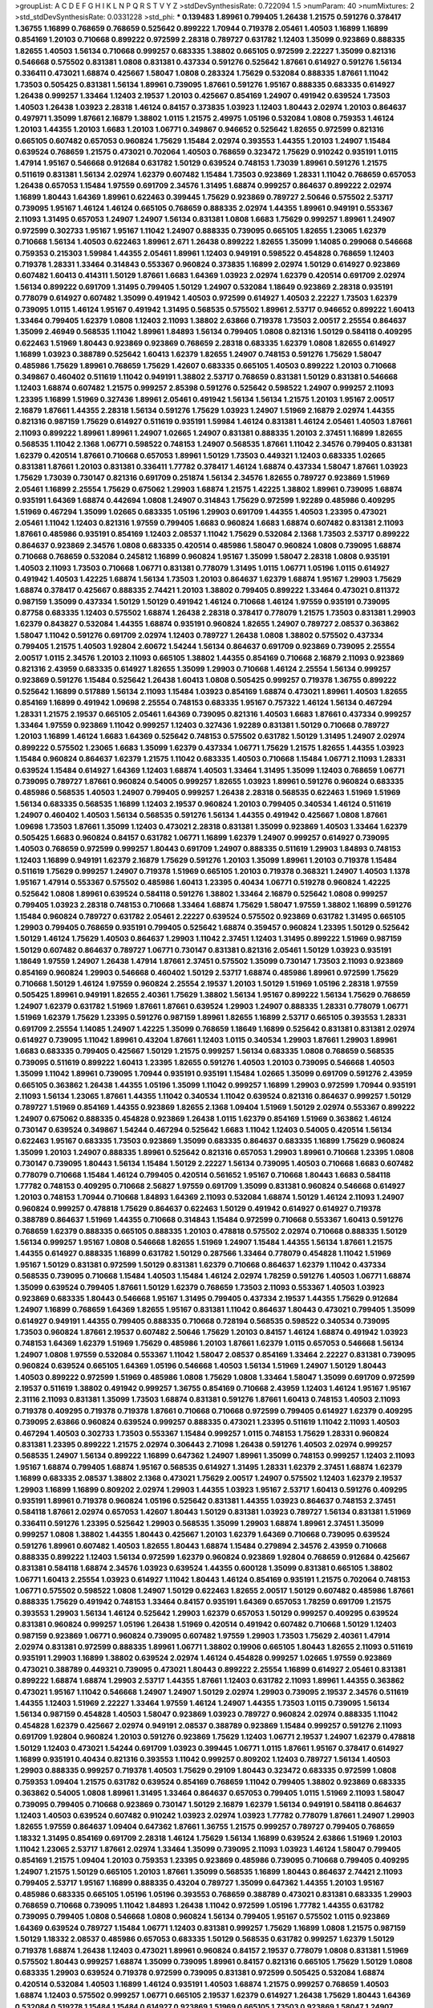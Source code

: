 >groupList:
A C D E F G H I K L
N P Q R S T V Y Z 
>stdDevSynthesisRate:
0.722094 1.5 
>numParam:
40
>numMixtures:
2
>std_stdDevSynthesisRate:
0.0331228
>std_phi:
***
0.139483 1.89961 0.799405 1.26438 1.21575 0.591276 0.378417 1.36755 1.16899 0.768659
0.768659 0.525642 0.899222 1.70944 0.719378 2.05461 1.40503 1.16899 1.16899 0.854169
1.20103 0.710668 0.899222 0.972599 2.28318 0.789727 0.631782 1.12403 1.35099 0.923869
0.888335 1.82655 1.40503 1.56134 0.710668 0.999257 0.683335 1.38802 0.665105 0.972599
2.22227 1.35099 0.821316 0.546668 0.575502 0.831381 1.0808 0.831381 0.437334 0.591276
0.525642 1.87661 0.614927 0.591276 1.56134 0.336411 0.473021 1.68874 0.425667 1.58047
1.0808 0.283324 1.75629 0.532084 0.888335 1.87661 1.11042 1.73503 0.505425 0.831381
1.56134 1.89961 0.739095 1.87661 0.591276 1.95167 0.888335 0.683335 0.614927 1.26438
0.999257 1.33464 1.12403 2.19537 1.20103 0.425667 0.854169 1.24907 0.491942 0.639524
1.73503 1.40503 1.26438 1.03923 2.28318 1.46124 0.84157 0.373835 1.03923 1.12403
1.80443 2.02974 1.20103 0.864637 0.497971 1.35099 1.87661 2.16879 1.38802 1.0115
1.21575 2.49975 1.05196 0.532084 1.0808 0.759353 1.46124 1.20103 1.44355 1.20103
1.6683 1.20103 1.06771 0.349867 0.946652 0.525642 1.82655 0.972599 0.821316 0.665105
0.607482 0.657053 0.960824 1.75629 1.15484 2.02974 0.393553 1.44355 1.20103 1.24907
1.15484 0.639524 0.768659 1.21575 0.473021 0.702064 1.40503 0.768659 0.323472 1.75629
0.910242 0.935191 1.0115 1.47914 1.95167 0.546668 0.912684 0.631782 1.50129 0.639524
0.748153 1.73039 1.89961 0.591276 1.21575 0.511619 0.831381 1.56134 2.02974 1.62379
0.607482 1.15484 1.73503 0.923869 1.28331 1.11042 0.768659 0.657053 1.26438 0.657053
1.15484 1.97559 0.691709 2.34576 1.31495 1.68874 0.999257 0.864637 0.899222 2.02974
1.16899 1.80443 1.64369 1.89961 0.622463 0.399445 1.75629 0.923869 0.789727 2.50646
0.575502 2.53717 0.739095 1.95167 1.46124 1.46124 0.665105 0.768659 0.888335 2.02974
1.44355 1.89961 0.949191 0.553367 2.11093 1.31495 0.657053 1.24907 1.24907 1.56134
0.831381 1.0808 1.6683 1.75629 0.999257 1.89961 1.24907 0.972599 0.302733 1.95167
1.95167 1.11042 1.24907 0.888335 0.739095 0.665105 1.82655 1.23065 1.62379 0.710668
1.56134 1.40503 0.622463 1.89961 2.671 1.26438 0.899222 1.82655 1.35099 1.14085
0.299068 0.546668 0.759353 0.215303 1.59984 1.44355 2.05461 1.89961 1.12403 0.949191
0.598522 0.454828 0.768659 1.12403 0.719378 1.28331 1.33464 0.314843 0.553367 0.960824
0.373835 1.16899 2.02974 1.50129 0.614927 0.923869 0.607482 1.60413 0.414311 1.50129
1.87661 1.6683 1.64369 1.03923 2.02974 1.62379 0.420514 0.691709 2.02974 1.56134
0.899222 0.691709 1.31495 0.799405 1.50129 1.24907 0.532084 1.18649 0.923869 2.28318
0.935191 0.778079 0.614927 0.607482 1.35099 0.491942 1.40503 0.972599 0.614927 1.40503
2.22227 1.73503 1.62379 0.739095 1.0115 1.46124 1.95167 0.491942 1.31495 0.568535
0.575502 1.89961 2.53717 0.946652 0.899222 1.60413 1.33464 0.799405 1.62379 1.0808
1.12403 2.11093 1.38802 2.63866 0.719378 1.73503 2.00517 2.25554 0.864637 1.35099
2.46949 0.568535 1.11042 1.89961 1.84893 1.56134 0.799405 1.0808 0.821316 1.50129
0.584118 0.409295 0.622463 1.51969 1.80443 0.923869 0.923869 0.768659 2.28318 0.683335
1.62379 1.0808 1.82655 0.614927 1.16899 1.03923 0.388789 0.525642 1.60413 1.62379
1.82655 1.24907 0.748153 0.591276 1.75629 1.58047 0.485986 1.75629 1.89961 0.768659
1.75629 1.42607 0.683335 0.665105 1.40503 0.899222 1.20103 0.710668 0.349867 0.460402
0.511619 1.11042 0.949191 1.38802 2.53717 0.768659 0.831381 1.50129 0.831381 0.546668
1.12403 1.68874 0.607482 1.21575 0.999257 2.85398 0.591276 0.525642 0.598522 1.24907
0.999257 2.11093 1.23395 1.16899 1.51969 0.327436 1.89961 2.05461 0.491942 1.56134
1.56134 1.21575 1.20103 1.95167 2.00517 2.16879 1.87661 1.44355 2.28318 1.56134
0.591276 1.75629 1.03923 1.24907 1.51969 2.16879 2.02974 1.44355 0.821316 0.987159
1.75629 0.614927 0.511619 0.935191 1.59984 1.46124 0.831381 1.46124 2.05461 1.40503
1.87661 2.11093 0.899222 1.89961 1.89961 1.24907 1.02665 1.24907 0.831381 0.888335
1.20103 2.37451 1.16899 1.82655 0.568535 1.11042 2.1368 1.06771 0.598522 0.748153
1.24907 0.568535 1.87661 1.11042 2.34576 0.799405 0.831381 1.62379 0.420514 1.87661
0.710668 0.657053 1.89961 1.50129 1.73503 0.449321 1.12403 0.683335 1.02665 0.831381
1.87661 1.20103 0.831381 0.336411 1.77782 0.378417 1.46124 1.68874 0.437334 1.58047
1.87661 1.03923 1.75629 1.73039 0.730147 0.821316 0.691709 0.251874 1.56134 2.34576
1.82655 0.789727 0.923869 1.51969 2.05461 1.16899 2.25554 1.75629 0.675062 1.29903
1.68874 1.21575 1.42225 1.38802 1.89961 0.739095 1.68874 0.935191 1.64369 1.68874
0.442694 1.0808 1.24907 0.314843 1.75629 0.972599 1.92289 0.485986 0.409295 1.51969
0.467294 1.35099 1.02665 0.683335 1.05196 1.29903 0.691709 1.44355 1.40503 1.23395
0.473021 2.05461 1.11042 1.12403 0.821316 1.97559 0.799405 1.6683 0.960824 1.6683
1.68874 0.607482 0.831381 2.11093 1.87661 0.485986 0.935191 0.854169 1.12403 2.08537
1.11042 1.75629 0.532084 2.1368 1.73503 2.53717 0.899222 0.864637 0.923869 2.34576
1.0808 0.683335 0.420514 0.485986 1.58047 0.960824 1.0808 0.739095 1.68874 0.710668
0.768659 0.532084 0.245812 1.16899 0.960824 1.95167 1.35099 1.58047 2.28318 1.0808
0.935191 1.40503 2.11093 1.73503 0.710668 1.06771 0.831381 0.778079 1.31495 1.0115
1.06771 1.05196 1.0115 0.614927 0.491942 1.40503 1.42225 1.68874 1.56134 1.73503
1.20103 0.864637 1.62379 1.68874 1.95167 1.29903 1.75629 1.68874 0.378417 0.425667
0.888335 2.74421 1.20103 1.38802 0.799405 0.899222 1.33464 0.473021 0.811372 0.987159
1.35099 0.437334 1.50129 1.50129 0.491942 1.46124 0.710668 1.46124 1.97559 0.935191
0.739095 0.87758 0.683335 1.12403 0.575502 1.68874 1.26438 2.28318 0.378417 0.778079
1.21575 1.73503 0.831381 1.29903 1.62379 0.843827 0.532084 1.44355 1.68874 0.935191
0.960824 1.82655 1.24907 0.789727 2.08537 0.363862 1.58047 1.11042 0.591276 0.691709
2.02974 1.12403 0.789727 1.26438 1.0808 1.38802 0.575502 0.437334 0.799405 1.21575
1.40503 1.92804 2.60672 1.54244 1.56134 0.864637 0.691709 0.923869 0.739095 2.25554
2.00517 1.0115 2.34576 1.20103 2.11093 0.665105 1.38802 1.44355 0.854169 0.710668
2.16879 2.11093 0.923869 0.821316 2.43959 0.683335 0.614927 1.82655 1.35099 1.29903
0.710668 1.46124 2.25554 1.56134 0.999257 0.923869 0.591276 1.15484 0.525642 1.26438
1.60413 1.0808 0.505425 0.999257 0.719378 1.36755 0.899222 0.525642 1.16899 0.517889
1.56134 2.11093 1.15484 1.03923 0.854169 1.68874 0.473021 1.89961 1.40503 1.82655
0.854169 1.16899 0.491942 1.09698 2.25554 0.748153 0.683335 1.95167 0.757322 1.46124
1.56134 0.467294 1.28331 1.21575 2.19537 0.665105 2.05461 1.64369 0.739095 0.821316
1.40503 1.6683 1.87661 0.437334 0.999257 1.33464 1.97559 0.923869 1.11042 0.999257
1.12403 0.327436 1.92289 0.831381 1.50129 0.710668 0.789727 1.20103 1.16899 1.46124
1.6683 1.64369 0.525642 0.748153 0.575502 0.631782 1.50129 1.31495 1.24907 2.02974
0.899222 0.575502 1.23065 1.6683 1.35099 1.62379 0.437334 1.06771 1.75629 1.21575
1.82655 1.44355 1.03923 1.15484 0.960824 0.864637 1.62379 1.21575 1.11042 0.683335
1.40503 0.710668 1.15484 1.06771 2.11093 1.28331 0.639524 1.15484 0.614927 1.64369
1.12403 1.68874 1.40503 1.33464 1.31495 1.35099 1.12403 0.768659 1.06771 0.739095
0.789727 1.87661 0.960824 0.54005 0.999257 1.82655 1.03923 1.89961 0.591276 0.960824
0.683335 0.485986 0.568535 1.40503 1.24907 0.799405 0.999257 1.26438 2.28318 0.568535
0.622463 1.51969 1.51969 1.56134 0.683335 0.568535 1.16899 1.12403 2.19537 0.960824
1.20103 0.799405 0.340534 1.46124 0.511619 1.24907 0.460402 1.40503 1.56134 0.568535
0.591276 1.56134 1.44355 0.491942 0.425667 1.0808 1.87661 1.09698 1.73503 1.87661
1.35099 1.12403 0.473021 2.28318 0.831381 1.35099 0.923869 1.40503 1.33464 1.62379
0.505425 1.6683 0.960824 0.84157 0.631782 1.06771 1.16899 1.62379 1.24907 0.999257
0.614927 0.739095 1.40503 0.768659 0.972599 0.999257 1.80443 0.691709 1.24907 0.888335
0.511619 1.29903 1.84893 0.748153 1.12403 1.16899 0.949191 1.62379 2.16879 1.75629
0.591276 1.20103 1.35099 1.89961 1.20103 0.719378 1.15484 0.511619 1.75629 0.999257
1.24907 0.719378 1.51969 0.665105 1.20103 0.719378 0.368321 1.24907 1.40503 1.1378
1.95167 1.47914 0.553367 0.575502 0.485986 1.60413 1.23395 0.40434 1.06771 0.519278
0.960824 1.42225 0.525642 1.0808 1.89961 0.639524 0.584118 0.591276 1.38802 1.33464
2.16879 0.525642 1.0808 0.999257 0.799405 1.03923 2.28318 0.748153 0.710668 1.33464
1.68874 1.75629 1.58047 1.97559 1.38802 1.16899 0.591276 1.15484 0.960824 0.789727
0.631782 2.05461 2.22227 0.639524 0.575502 0.923869 0.631782 1.31495 0.665105 1.29903
0.799405 0.768659 0.935191 0.799405 0.525642 1.68874 0.359457 0.960824 1.23395 1.50129
0.525642 1.50129 1.46124 1.75629 1.40503 0.864637 1.29903 1.11042 2.37451 1.12403
1.31495 0.899222 1.51969 0.987159 1.50129 0.607482 0.864637 0.789727 1.06771 0.730147
0.831381 0.821316 2.05461 1.50129 1.03923 0.935191 1.18649 1.97559 1.24907 1.26438
1.47914 1.87661 2.37451 0.575502 1.35099 0.730147 1.73503 2.11093 0.923869 0.854169
0.960824 1.29903 0.546668 0.460402 1.50129 2.53717 1.68874 0.485986 1.89961 0.972599
1.75629 0.710668 1.50129 1.46124 1.97559 0.960824 2.25554 2.19537 1.20103 1.50129
1.51969 1.05196 2.28318 1.97559 0.505425 1.89961 0.949191 1.82655 2.40361 1.75629
1.38802 1.56134 1.95167 0.899222 1.56134 1.75629 0.768659 1.24907 1.62379 0.631782
1.51969 1.87661 1.87661 0.639524 1.29903 1.24907 0.888335 1.28331 0.778079 1.06771
1.51969 1.62379 1.75629 1.23395 0.591276 0.987159 1.89961 1.82655 1.16899 2.53717
0.665105 0.393553 1.28331 0.691709 2.25554 1.14085 1.24907 1.42225 1.35099 0.768659
1.18649 1.16899 0.525642 0.831381 0.831381 2.02974 0.614927 0.739095 1.11042 1.89961
0.43204 1.87661 1.12403 1.0115 0.340534 1.29903 1.87661 1.29903 1.89961 1.6683
0.683335 0.799405 0.425667 1.50129 1.21575 0.999257 1.56134 0.683335 1.0808 0.768659
0.568535 0.739095 0.511619 0.899222 1.60413 1.23395 1.82655 0.591276 1.40503 1.20103
0.739095 0.546668 1.40503 1.35099 1.11042 1.89961 0.739095 1.70944 0.935191 0.935191
1.15484 1.02665 1.35099 0.691709 0.591276 2.43959 0.665105 0.363862 1.26438 1.44355
1.05196 1.35099 1.11042 0.999257 1.16899 1.29903 0.972599 1.70944 0.935191 2.11093
1.56134 1.23065 1.87661 1.44355 1.11042 0.340534 1.11042 0.639524 0.821316 0.864637
0.999257 1.50129 0.789727 1.51969 0.854169 1.44355 0.923869 1.82655 2.1368 1.09404
1.51969 1.50129 2.02974 0.553367 0.899222 1.24907 0.675062 0.888335 0.454828 0.923869
1.26438 1.0115 1.62379 0.854169 1.51969 0.363862 1.46124 0.730147 0.639524 0.349867
1.54244 0.467294 0.525642 1.6683 1.11042 1.12403 0.54005 0.420514 1.56134 0.622463
1.95167 0.683335 1.73503 0.923869 1.35099 0.683335 0.864637 0.683335 1.16899 1.75629
0.960824 1.35099 1.20103 1.24907 0.888335 1.89961 0.525642 0.821316 0.657053 1.29903
1.89961 0.710668 1.23395 1.0808 0.730147 0.739095 1.80443 1.56134 1.15484 1.50129
2.22227 1.56134 0.739095 1.40503 0.710668 1.6683 0.607482 0.778079 0.710668 1.15484
1.46124 0.799405 0.420514 0.561652 1.95167 0.710668 1.80443 1.6683 0.584118 1.77782
0.748153 0.409295 0.710668 2.56827 1.97559 0.691709 1.35099 0.831381 0.960824 0.546668
0.614927 1.20103 0.748153 1.70944 0.710668 1.84893 1.64369 2.11093 0.532084 1.68874
1.50129 1.46124 2.11093 1.24907 0.960824 0.999257 0.478818 1.75629 0.864637 0.622463
1.50129 0.491942 0.614927 0.614927 0.719378 0.388789 0.864637 1.51969 1.44355 0.710668
0.314843 1.15484 0.972599 0.710668 0.553367 1.60413 0.591276 0.768659 1.62379 0.888335
0.665105 0.888335 1.20103 0.478818 0.575502 2.02974 0.710668 0.888335 1.50129 1.56134
0.999257 1.95167 1.0808 0.546668 1.82655 1.51969 1.24907 1.15484 1.44355 1.56134
1.87661 1.21575 1.44355 0.614927 0.888335 1.16899 0.631782 1.50129 0.287566 1.33464
0.778079 0.454828 1.11042 1.51969 1.95167 1.50129 0.831381 0.972599 1.50129 0.831381
1.62379 0.710668 0.864637 1.62379 1.11042 0.437334 0.568535 0.739095 0.710668 1.15484
1.40503 1.15484 1.46124 2.02974 1.78259 0.591276 1.40503 1.06771 1.68874 1.35099
0.639524 0.799405 1.87661 1.50129 1.62379 0.768659 1.73503 2.11093 0.553367 1.40503
1.03923 0.923869 0.683335 1.80443 0.546668 1.95167 1.31495 0.799405 0.437334 2.19537
1.44355 1.75629 0.912684 1.24907 1.16899 0.768659 1.64369 1.82655 1.95167 0.831381
1.11042 0.864637 1.80443 0.473021 0.799405 1.35099 0.614927 0.949191 1.44355 0.799405
0.888335 0.710668 0.728194 0.568535 0.598522 0.340534 0.739095 1.73503 0.960824 1.87661
2.19537 0.607482 2.50646 1.75629 1.20103 0.84157 1.46124 1.68874 0.491942 1.03923
0.748153 1.64369 1.62379 1.51969 1.75629 0.485986 1.20103 1.87661 1.62379 1.0115
0.657053 0.546668 1.56134 1.24907 1.0808 1.97559 0.532084 0.553367 1.11042 1.58047
2.08537 0.854169 1.33464 2.22227 0.831381 0.739095 0.960824 0.639524 0.665105 1.64369
1.05196 0.546668 1.40503 1.56134 1.51969 1.24907 1.50129 1.80443 1.40503 0.899222
0.972599 1.51969 0.485986 1.0808 1.75629 1.0808 1.33464 1.58047 1.35099 0.691709
0.972599 2.19537 0.511619 1.38802 0.491942 0.999257 1.36755 0.854169 0.710668 2.43959
1.12403 1.46124 1.95167 1.95167 2.31116 2.11093 0.831381 1.35099 1.73503 1.68874
0.831381 0.591276 1.87661 1.60413 0.748153 1.40503 2.11093 0.719378 0.409295 0.719378
0.719378 1.87661 0.710668 0.710668 0.972599 0.799405 0.614927 1.62379 0.409295 0.739095
2.63866 0.960824 0.639524 0.999257 0.888335 0.473021 1.23395 0.511619 1.11042 2.11093
1.40503 0.467294 1.40503 0.302733 1.73503 0.553367 1.15484 0.999257 1.0115 0.748153
1.75629 1.28331 0.960824 0.831381 1.23395 0.899222 1.21575 2.02974 0.306443 2.71098
1.26438 0.591276 1.40503 2.02974 0.999257 0.568535 1.24907 1.56134 0.899222 1.16899
0.647362 1.24907 1.89961 1.35099 0.748153 0.999257 1.12403 2.11093 1.95167 1.68874
0.799405 1.68874 1.95167 0.568535 0.614927 1.31495 1.28331 1.62379 2.37451 1.68874
1.62379 1.16899 0.683335 2.08537 1.38802 2.1368 0.473021 1.75629 2.00517 1.24907
0.575502 1.12403 1.62379 2.19537 1.29903 1.16899 1.16899 0.809202 2.02974 1.29903
1.44355 1.03923 1.95167 2.53717 1.60413 0.591276 0.409295 0.935191 1.89961 0.719378
0.960824 1.05196 0.525642 0.831381 1.44355 1.03923 0.864637 0.748153 2.37451 0.584118
1.87661 2.02974 0.657053 1.42607 1.80443 1.50129 0.831381 1.03923 0.789727 1.56134
0.831381 1.51969 0.336411 0.591276 1.23395 0.525642 1.29903 0.568535 1.35099 1.29903
1.68874 1.89961 2.37451 1.35099 0.999257 1.0808 1.38802 1.44355 1.80443 0.425667
1.20103 1.62379 1.64369 0.710668 0.739095 0.639524 0.591276 1.89961 0.607482 1.40503
1.82655 1.80443 1.68874 1.15484 0.279894 2.34576 2.43959 0.710668 0.888335 0.899222
1.12403 1.56134 0.972599 1.62379 0.960824 0.923869 1.92804 0.768659 0.912684 0.425667
0.831381 0.584118 1.68874 2.34576 1.03923 0.639524 1.44355 0.600128 1.35099 0.831381
0.665105 1.38802 1.06771 1.60413 2.25554 1.03923 0.614927 1.11042 1.80443 1.46124
0.854169 0.935191 1.21575 0.702064 0.748153 1.06771 0.575502 0.598522 1.0808 1.24907
1.50129 0.622463 1.82655 2.00517 1.50129 0.607482 0.485986 1.87661 0.888335 1.75629
0.491942 0.748153 1.33464 0.84157 0.935191 1.64369 0.657053 1.78259 0.691709 1.21575
0.393553 1.29903 1.56134 1.46124 0.525642 1.29903 1.62379 0.657053 1.50129 0.999257
0.409295 0.639524 0.831381 0.960824 0.999257 1.05196 1.26438 1.51969 0.420514 0.491942
0.607482 0.710668 1.50129 1.12403 0.987159 0.923869 1.06771 0.960824 0.739095 0.607482
1.97559 1.29903 1.73503 1.75629 2.40361 1.47914 2.02974 0.831381 0.972599 0.888335
1.89961 1.06771 1.38802 0.19906 0.665105 1.80443 1.82655 2.11093 0.511619 0.935191
1.29903 1.16899 1.38802 0.639524 2.02974 1.46124 0.454828 0.999257 1.02665 1.97559
0.923869 0.473021 0.388789 0.449321 0.739095 0.473021 1.80443 0.899222 2.25554 1.16899
0.614927 2.05461 0.831381 0.899222 1.68874 1.68874 1.29903 2.53717 1.44355 1.87661
1.12403 0.631782 2.11093 1.89961 1.44355 0.363862 0.473021 1.95167 1.11042 0.546668
1.24907 1.24907 1.50129 2.02974 1.29903 0.739095 2.19537 2.34576 0.511619 1.44355
1.12403 1.51969 2.22227 1.33464 1.97559 1.46124 1.24907 1.44355 1.73503 1.0115
0.739095 1.56134 1.56134 0.987159 0.454828 1.40503 1.58047 0.923869 1.03923 0.789727
0.960824 2.02974 0.888335 1.11042 0.454828 1.62379 0.425667 2.02974 0.949191 2.08537
0.388789 0.923869 1.15484 0.999257 0.591276 2.11093 0.691709 1.92804 0.960824 1.20103
0.591276 0.923869 1.75629 1.12403 1.06771 2.19537 1.24907 1.62379 0.478818 1.50129
1.12403 0.473021 1.54244 0.691709 1.03923 0.399445 1.06771 1.0115 1.87661 1.95167
0.378417 0.614927 1.16899 0.935191 0.40434 0.821316 0.393553 1.11042 0.999257 0.809202
1.12403 0.789727 1.56134 1.40503 1.29903 0.888335 0.999257 0.719378 1.40503 1.75629
0.29109 1.80443 0.323472 0.683335 0.972599 1.0808 0.759353 1.09404 1.21575 0.631782
0.639524 0.854169 0.768659 1.11042 0.799405 1.38802 0.923869 0.683335 0.363862 0.54005
1.0808 1.89961 1.31495 1.33464 0.864637 0.657053 0.799405 1.0115 1.51969 2.11093
1.58047 0.739095 0.799405 0.710668 0.923869 0.730147 1.50129 2.16879 1.62379 1.56134
0.949191 0.584118 0.864637 1.12403 1.40503 0.639524 0.607482 0.910242 1.03923 2.02974
1.03923 1.77782 0.778079 1.87661 1.24907 1.29903 1.82655 1.97559 0.864637 1.09404
0.647362 1.87661 1.36755 1.21575 0.999257 0.789727 0.799405 0.768659 1.18332 1.31495
0.854169 0.691709 2.28318 1.46124 1.75629 1.56134 1.16899 0.639524 2.63866 1.51969
1.20103 1.11042 1.23065 2.53717 1.87661 2.02974 1.33464 1.35099 0.739095 2.11093
1.03923 1.46124 1.58047 0.799405 0.854169 1.21575 1.09404 1.20103 0.759353 1.23395
0.923869 0.485986 0.739095 0.710668 0.799405 0.409295 1.24907 1.21575 1.50129 0.665105
1.20103 1.87661 1.35099 0.568535 1.16899 1.80443 0.864637 2.74421 2.11093 0.799405
2.53717 1.95167 1.16899 0.888335 0.43204 0.789727 1.35099 0.647362 1.44355 1.20103
1.95167 0.485986 0.683335 0.665105 1.05196 1.05196 0.393553 0.768659 0.388789 0.473021
0.831381 0.683335 1.29903 0.768659 0.710668 0.739095 1.11042 1.84893 1.26438 1.11042
0.972599 1.05196 1.77782 1.44355 0.631782 0.739095 0.799405 1.0808 0.546668 1.0808
0.960824 1.56134 0.799405 1.95167 0.575502 1.0115 0.923869 1.64369 0.639524 0.789727
1.15484 1.06771 1.12403 0.831381 0.999257 1.75629 1.16899 1.0808 1.21575 0.987159
1.50129 1.18332 2.08537 0.485986 0.657053 0.683335 1.50129 0.568535 0.631782 0.999257
1.62379 1.50129 0.719378 1.68874 1.26438 1.12403 0.473021 1.89961 0.960824 0.84157
2.19537 0.778079 1.0808 0.831381 1.51969 0.575502 1.80443 0.999257 1.68874 1.35099
0.739095 1.89961 0.84157 0.821316 0.665105 1.75629 1.50129 1.0808 0.683335 1.29903
0.639524 0.719378 0.972599 0.739095 0.831381 0.972599 0.505425 0.532084 1.68874 0.420514
0.532084 1.40503 1.16899 1.46124 0.935191 1.40503 1.68874 1.21575 0.999257 0.768659
1.40503 1.68874 1.12403 0.575502 0.999257 1.06771 0.665105 2.19537 1.62379 0.614927
1.26438 1.75629 1.80443 1.64369 0.532084 0.519278 1.15484 1.15484 0.614927 0.923869
1.51969 0.665105 1.73503 0.923869 1.58047 1.24907 0.799405 0.568535 2.37451 1.02665
1.44355 0.553367 1.51969 1.64369 1.95167 1.51969 1.73503 1.70944 0.639524 0.425667
0.442694 0.960824 1.29903 0.768659 1.50129 0.789727 2.34576 1.11042 1.31495 0.960824
1.87661 0.748153 0.910242 1.16899 0.614927 2.02974 0.719378 0.665105 1.44355 0.768659
0.831381 2.37451 0.972599 0.748153 1.0808 0.232872 1.15484 1.64369 0.437334 1.97559
1.75629 1.24907 0.778079 1.06771 0.639524 0.923869 0.491942 0.388789 1.87661 1.75629
1.21575 1.62379 0.591276 1.95167 0.831381 1.1378 0.811372 0.987159 1.20103 0.864637
1.46124 1.24907 1.56134 1.60413 1.60413 0.639524 1.20103 0.378417 2.28318 1.33464
2.11093 0.768659 0.999257 0.960824 0.639524 0.768659 0.799405 0.511619 1.60413 0.614927
0.972599 1.68874 1.50129 1.12403 0.888335 0.899222 0.875233 0.683335 0.888335 1.46124
0.665105 1.50129 1.16899 2.11093 0.84157 1.11042 1.35099 0.854169 2.28318 0.799405
2.60672 1.56134 1.40503 1.60413 0.409295 1.21575 0.999257 0.485986 1.44355 1.47914
1.82655 0.614927 1.50129 1.06771 0.809202 0.575502 1.40503 0.719378 1.40503 1.62379
1.40503 1.84893 0.923869 1.95167 1.02665 1.11042 2.08537 1.87661 2.34576 0.607482
0.460402 0.437334 1.75629 0.972599 1.62379 1.97559 1.62379 1.12403 1.15484 1.03923
0.768659 1.95167 2.56827 1.29903 2.11093 2.53717 2.53717 1.0808 0.454828 0.778079
0.657053 1.46124 0.999257 0.799405 1.40503 1.20103 1.40503 1.26438 1.92804 0.789727
1.35099 1.15484 1.0115 1.82655 0.639524 1.35099 1.46124 1.0115 2.28318 1.73503
0.467294 0.84157 0.719378 1.24907 1.20103 0.314843 0.373835 0.223915 0.553367 0.499306
1.44355 0.409295 1.06771 1.70944 1.35099 0.584118 2.19537 1.20103 2.46949 1.31495
2.28318 0.960824 0.568535 1.80443 1.21575 1.95167 1.75629 1.20103 0.710668 1.05196
1.46124 1.56134 0.614927 0.40434 1.62379 3.17147 2.05461 0.340534 0.336411 0.691709
2.02974 1.21575 2.11093 1.46124 1.56134 0.702064 0.683335 0.789727 1.80443 0.799405
1.12403 1.77782 1.09404 0.607482 2.74421 0.454828 1.68874 0.511619 1.24907 1.15484
0.327436 0.987159 1.46124 0.710668 2.19537 1.21575 1.44355 0.665105 1.16899 0.768659
1.21575 1.89961 1.75629 0.719378 0.923869 1.05196 0.923869 0.799405 0.831381 1.02665
0.691709 1.62379 1.47914 0.691709 1.62379 1.46124 1.38802 1.20103 1.20103 1.70944
2.08537 0.525642 0.591276 0.854169 0.691709 1.20103 0.491942 1.35099 2.11093 0.987159
1.21575 0.437334 0.864637 1.40503 1.40503 0.778079 1.68874 1.68874 0.899222 1.44355
1.80443 2.28318 0.999257 0.888335 0.831381 0.778079 1.68874 1.54244 0.799405 1.29903
0.923869 0.739095 1.40503 2.00517 1.12403 0.768659 1.20103 0.960824 0.854169 1.50129
1.20103 2.00517 1.24907 0.923869 0.607482 1.12403 0.923869 0.363862 1.36755 1.56134
0.478818 0.888335 2.19537 1.46124 2.02974 2.02974 1.95167 0.454828 1.58047 1.26438
0.420514 1.58047 1.06771 1.56134 1.0808 0.598522 2.00517 0.831381 1.64369 1.40503
1.36755 1.54244 1.56134 1.62379 1.80443 1.97559 2.1368 1.75629 1.62379 0.972599
1.68874 0.912684 2.00517 0.614927 1.20103 0.497971 1.87661 0.525642 1.24907 1.89961
0.923869 1.20103 1.46124 1.73503 0.639524 1.12403 0.454828 0.923869 0.923869 1.29903
1.60413 0.821316 0.460402 1.50129 1.02665 0.888335 0.437334 1.05196 0.999257 1.89961
1.62379 1.0115 0.864637 1.68874 1.62379 0.378417 0.340534 1.40503 1.09404 0.888335
1.21575 1.03923 1.21575 1.87661 1.38802 0.899222 0.999257 0.607482 1.44355 1.54244
0.768659 1.26438 1.06771 0.442694 1.89961 0.568535 1.62379 0.657053 0.532084 0.999257
0.568535 1.24907 1.82655 1.56134 1.03923 0.607482 1.21575 0.631782 0.84157 1.68874
0.505425 0.960824 1.31495 1.51969 0.491942 1.31495 1.64369 0.437334 1.29903 1.44355
2.08537 1.75629 0.349867 1.21575 0.505425 0.553367 1.24907 0.665105 0.789727 1.50129
1.44355 1.26438 0.657053 0.702064 0.546668 1.56134 0.875233 0.854169 1.0808 1.38802
1.80443 1.68874 1.51969 1.18332 0.568535 1.03923 0.691709 1.02665 1.20103 0.987159
0.614927 0.363862 1.03923 0.622463 1.75629 1.89961 1.82655 1.68874 0.591276 0.473021
0.972599 0.960824 0.739095 2.43959 1.51969 0.864637 1.44355 1.06771 1.20103 1.50129
1.46124 1.51969 0.323472 1.12403 1.12403 0.719378 0.420514 1.02665 1.62379 1.50129
0.420514 0.719378 0.759353 0.631782 0.999257 0.768659 1.68874 1.87661 0.809202 0.864637
0.831381 0.710668 0.665105 1.6683 0.467294 0.631782 0.665105 1.62379 2.05461 1.0808
1.29903 0.912684 1.82655 2.07979 0.532084 0.972599 1.15484 0.491942 0.799405 0.511619
1.24907 1.0808 1.75629 1.56134 2.05461 1.35099 1.84893 0.683335 1.20103 0.831381
1.33464 1.02665 1.11042 2.14253 1.24907 0.864637 1.50129 0.607482 2.02974 0.409295
1.75629 0.799405 0.591276 1.56134 0.778079 1.0808 1.56134 0.607482 0.622463 1.46124
1.73503 1.44355 0.864637 0.821316 1.89961 1.06771 1.28331 0.799405 0.799405 1.95167
1.20103 0.799405 0.591276 1.68874 2.60672 0.768659 0.949191 2.19537 2.43959 0.730147
1.46124 1.40503 1.16899 1.29903 1.03923 1.95167 0.40434 1.11042 1.0808 0.854169
2.28318 2.22227 1.58047 0.454828 1.80443 1.95167 1.03923 1.56134 1.70944 1.09404
1.68874 0.657053 1.82655 1.31495 2.02974 1.58047 0.639524 1.62379 1.56134 1.82655
1.87661 1.80443 0.485986 1.40503 0.864637 0.683335 1.24907 2.11093 2.1368 2.43959
1.97559 1.75629 1.21575 1.29903 0.888335 1.75629 2.02974 1.21575 2.19537 1.26438
1.87661 1.89961 1.75629 0.864637 1.02665 0.888335 0.719378 0.899222 0.999257 1.23395
1.46124 1.11042 0.999257 1.28331 0.269129 0.864637 0.923869 0.622463 1.87661 2.11093
1.18649 1.38802 1.24907 1.06771 1.03923 0.467294 2.1368 0.425667 1.54244 1.0808
1.89961 0.768659 0.923869 1.12403 0.511619 0.710668 1.87661 1.42225 2.53717 0.899222
1.95167 0.821316 0.560149 2.11093 0.591276 0.546668 1.11042 1.75629 2.02974 1.80443
2.34576 2.02974 0.748153 0.960824 1.56134 0.505425 0.631782 0.888335 0.799405 0.789727
1.40503 0.691709 1.33464 1.02665 0.728194 1.35099 3.17147 0.972599 1.20103 2.11093
1.80443 0.739095 2.16879 1.56134 2.46949 1.38802 1.70944 1.6683 0.538605 2.02974
1.36755 0.349867 1.31848 0.789727 1.73503 1.11042 1.26438 0.923869 1.20103 1.03923
2.34576 1.06771 1.02665 0.639524 0.960824 1.12403 0.519278 1.35099 0.768659 0.730147
0.778079 1.73503 1.89961 1.40503 1.21575 0.999257 0.591276 1.87661 1.15484 2.11093
1.12403 1.62379 0.854169 0.799405 1.12403 0.831381 1.54244 2.11093 0.899222 1.37122
1.40503 0.584118 1.16899 1.68874 1.06771 1.95167 1.64369 2.25554 0.639524 1.0115
0.778079 1.26438 1.51969 1.82655 1.11042 0.710668 1.03923 1.75629 0.768659 1.20103
0.960824 0.759353 1.50129 1.26438 1.40503 0.420514 1.09404 1.70944 0.420514 0.607482
1.68874 0.739095 0.378417 1.62379 0.935191 1.12403 1.29903 2.71098 0.437334 1.82655
0.511619 2.11093 0.683335 0.960824 1.0808 1.64369 1.31495 1.11042 0.719378 1.87661
2.08537 0.532084 0.511619 1.15484 1.80443 0.349867 0.230052 1.0115 1.58047 1.50129
1.68874 1.29903 0.710668 1.62379 0.935191 1.97559 0.972599 0.730147 0.854169 0.710668
1.44355 2.02974 1.97559 1.56134 1.15484 1.28331 0.657053 1.56134 1.80443 1.58047
1.68874 1.70944 0.789727 1.68874 0.799405 1.40503 1.56134 0.748153 1.0808 2.28318
0.454828 1.38802 0.831381 1.87661 1.46124 1.33464 1.12403 0.665105 1.62379 0.888335
1.38802 1.0808 0.584118 0.675062 1.75629 0.561652 1.24907 1.51969 0.888335 0.84157
0.935191 0.809202 0.710668 2.19537 1.24907 0.607482 0.999257 1.56134 1.59984 1.40503
1.56134 1.29903 0.864637 1.50129 1.68874 0.614927 0.899222 1.40503 0.739095 0.999257
1.03923 1.46124 2.671 0.960824 1.11042 1.51969 0.420514 1.02665 1.20103 2.19537
0.864637 0.821316 0.960824 0.614927 0.999257 1.58047 0.875233 1.40503 2.16879 1.87661
2.37451 2.34576 1.0808 0.363862 1.0808 0.768659 0.710668 1.11042 1.21575 1.20103
2.25554 1.46124 1.68874 1.11042 0.923869 0.768659 1.24907 2.43959 0.864637 0.960824
1.87661 0.622463 2.08537 1.50129 0.987159 1.95167 0.639524 2.02974 1.95167 0.739095
0.799405 2.05461 1.75629 1.0808 1.12403 1.51969 1.0808 1.89961 1.02665 1.50129
0.748153 0.789727 1.56134 0.683335 2.1368 2.37451 1.01422 0.575502 1.29903 1.21575
1.58047 0.568535 0.525642 1.35099 1.70944 0.454828 1.80443 1.50129 0.87758 1.56134
0.899222 0.739095 1.05196 1.26438 0.768659 1.15484 1.56134 0.960824 1.0115 1.80443
0.821316 1.38802 1.56134 1.15484 1.75629 0.437334 0.683335 1.03923 0.999257 1.35099
1.36755 2.43959 1.87661 1.03923 0.960824 0.683335 1.40503 0.999257 1.12403 0.768659
1.51969 1.03923 2.31116 1.38802 0.691709 0.799405 0.568535 1.28331 1.40503 0.598522
0.999257 1.20103 0.683335 0.864637 1.68874 1.56134 0.799405 1.35099 0.657053 1.29903
1.26438 0.923869 1.23395 1.16899 0.561652 1.02665 0.454828 1.50129 1.33464 0.811372
1.62379 1.29903 0.511619 1.03923 0.923869 1.20103 2.05461 1.0808 0.899222 0.363862
1.95167 1.20103 1.80443 2.02974 1.23395 1.73503 1.80443 0.831381 1.75629 1.82655
0.657053 1.62379 0.639524 2.08537 0.420514 1.68874 0.739095 1.26438 1.40503 1.95167
0.923869 2.00517 2.19537 0.657053 1.68874 1.68874 0.657053 1.29903 1.18649 0.473021
1.06771 0.591276 0.821316 0.923869 1.80443 1.16899 1.87661 1.0808 1.75629 0.748153
0.935191 1.87661 0.719378 2.63866 0.591276 0.40434 2.28318 0.491942 0.691709 0.591276
1.89961 0.631782 0.614927 1.03923 1.03923 2.85398 1.87661 0.532084 0.923869 1.24907
1.03923 1.68874 0.719378 2.08537 1.24907 0.546668 1.56134 1.68874 0.999257 0.831381
1.26438 0.789727 1.82655 2.34576 1.75629 1.18649 0.437334 0.999257 1.77782 0.665105
1.33464 1.68874 1.46124 0.899222 1.0808 1.51969 0.999257 1.68874 2.05461 0.923869
2.11093 0.831381 1.44355 1.03923 1.05196 1.87661 1.0115 1.29903 0.639524 0.843827
0.987159 1.03923 1.95167 0.831381 1.03923 0.683335 0.778079 1.51969 0.639524 1.20103
1.6683 1.23065 1.15484 0.831381 0.40434 0.505425 0.999257 1.06771 1.11042 1.82655
0.811372 1.80443 1.26438 0.748153 1.40503 0.923869 0.799405 1.59984 1.23395 0.647362
1.95167 0.54005 1.0808 2.19537 1.11042 1.31495 1.29903 1.80443 1.68874 1.75629
1.15484 1.87661 0.799405 0.546668 1.11042 1.09698 0.467294 1.0808 1.68874 1.20103
0.710668 1.56134 1.62379 0.864637 1.09404 1.75629 0.799405 0.987159 1.06771 1.50129
1.15484 0.888335 0.710668 0.739095 1.6683 1.46124 2.02974 0.442694 1.12403 1.20103
1.11042 1.20103 2.34576 2.37451 0.532084 1.29903 0.739095 2.19537 1.0808 1.68874
1.20103 0.415423 1.24907 1.18649 0.398376 1.38802 0.831381 1.26438 1.20103 1.26438
1.46124 2.08537 1.35099 1.62379 1.56134 1.06771 0.336411 1.09404 1.38802 2.56827
1.75629 1.16899 0.193749 0.999257 0.657053 1.51969 0.614927 0.888335 1.16899 1.31495
0.899222 1.15484 1.58047 0.525642 2.74421 1.16899 0.425667 0.491942 1.6683 0.665105
0.768659 0.748153 1.44355 1.18649 1.46124 0.40434 1.21575 1.75629 0.657053 1.68874
1.64369 0.811372 0.854169 2.08537 1.6683 0.831381 1.89961 0.323472 2.28318 1.40503
1.40503 1.38802 2.28318 1.62379 0.683335 0.899222 0.657053 1.38802 1.0808 0.748153
0.759353 2.19537 1.24907 1.75629 0.710668 2.02974 0.888335 1.12403 0.368321 0.639524
0.591276 0.665105 0.719378 0.532084 0.473021 1.29903 1.50129 1.80443 1.15484 2.00517
1.02665 1.0115 0.378417 1.06771 0.393553 0.799405 0.359457 0.778079 0.485986 2.02974
0.378417 0.888335 1.68874 0.799405 0.525642 2.02974 0.987159 1.44355 0.875233 1.82655
2.19537 1.82655 1.77782 1.73503 2.08537 1.62379 2.02974 1.28331 1.62379 1.68874
1.12403 1.50129 0.831381 0.349867 0.525642 1.03923 0.631782 2.16879 0.935191 1.16899
0.864637 1.44355 0.854169 1.29903 0.532084 1.50129 0.960824 2.11093 1.16899 1.0115
0.710668 1.35099 1.21575 0.491942 0.739095 1.82655 0.657053 0.511619 1.15484 2.16879
1.89961 1.24907 1.62379 0.665105 1.05478 2.53717 0.614927 1.82655 0.378417 0.454828
0.614927 0.425667 1.18649 1.20103 2.85398 0.283324 1.03923 1.82655 1.0808 1.77782
0.748153 0.561652 0.591276 0.739095 0.591276 1.11042 0.730147 1.0808 0.960824 0.949191
0.460402 1.15484 0.299068 0.40434 2.19537 1.20103 2.19537 1.89961 0.485986 0.517889
0.607482 0.614927 0.657053 0.505425 1.0808 1.16899 1.11042 1.44355 1.77782 1.40503
0.960824 1.29903 1.05196 1.62379 1.0115 0.449321 0.739095 2.37451 1.02665 0.923869
0.575502 0.473021 1.29903 0.719378 1.46124 0.614927 1.82655 1.62379 1.29903 0.768659
1.16899 0.294657 1.24907 0.607482 1.68874 2.37451 1.21575 2.11093 1.46124 2.28318
0.473021 1.68874 1.51969 1.26438 1.95167 1.33464 1.97559 0.657053 0.999257 1.12403
1.89961 0.799405 0.923869 1.15484 3.21034 0.673256 2.9322 0.960824 1.87661 0.622463
1.35099 2.53717 0.831381 1.26438 0.388789 2.25554 1.95167 2.81942 1.03923 1.20103
2.22823 2.37451 1.6683 2.02974 0.525642 2.19537 1.29903 1.35099 0.864637 0.639524
0.821316 0.683335 0.437334 1.05196 0.639524 0.768659 0.691709 1.29903 0.899222 0.454828
0.972599 0.854169 1.33464 1.23395 0.799405 0.949191 1.50129 0.875233 1.75629 1.05196
2.43959 0.937699 0.473021 0.683335 0.491942 1.46124 1.82655 0.409295 1.75629 1.11042
0.546668 1.50129 1.51969 1.11042 1.75629 1.12403 0.821316 0.972599 0.437334 0.831381
0.768659 1.28331 1.56134 1.73503 0.739095 1.36755 1.44355 1.87661 1.36755 0.710668
1.24907 0.935191 1.0808 2.53717 1.80443 0.622463 1.24907 1.64369 0.719378 1.6683
0.759353 1.51969 1.80443 0.591276 0.831381 1.24907 0.759353 0.491942 0.485986 1.46124
2.28318 0.888335 2.63866 0.639524 2.53717 1.03923 0.831381 0.888335 0.864637 1.0808
0.269129 0.420514 1.68874 1.35099 0.719378 0.442694 0.591276 1.29903 0.568535 0.960824
1.31495 2.53717 1.16899 0.631782 1.68874 0.665105 0.759353 0.409295 1.62379 1.03923
1.73503 1.38802 0.831381 1.33464 1.82655 1.40503 1.62379 0.999257 1.35099 1.56134
1.75629 1.68874 2.43959 2.11093 0.768659 2.28318 1.75629 2.19537 2.43959 0.368321
1.58047 2.02974 2.02974 2.02974 1.31495 1.26438 1.03923 0.768659 0.437334 1.64369
1.6683 2.37451 0.719378 1.51969 0.561652 0.960824 1.02665 0.546668 2.1368 1.68874
1.0808 1.80443 0.639524 1.95167 1.40503 0.821316 1.21575 1.44355 0.691709 0.854169
0.665105 0.899222 1.26438 2.11093 1.36755 2.19537 1.33464 0.420514 0.639524 0.607482
1.15484 0.657053 0.473021 1.06771 0.899222 1.06771 1.20103 0.999257 0.591276 1.38802
1.50129 1.16899 2.46949 0.923869 1.46124 1.33464 1.56134 0.665105 0.730147 0.821316
1.0808 1.6683 1.01422 0.999257 0.568535 0.960824 2.11093 1.24907 0.388789 1.11042
0.261949 1.42607 0.719378 0.665105 2.02974 0.340534 1.44355 0.591276 0.821316 1.62379
0.864637 1.73503 1.80443 0.831381 1.87661 1.20103 1.35099 1.35099 1.16899 2.56827
1.35099 0.511619 0.923869 1.28331 1.24907 1.29903 1.40503 1.82655 0.691709 2.11093
0.899222 1.05196 0.87758 0.972599 1.38802 1.80443 0.647362 0.614927 0.497971 1.0808
0.538605 0.739095 2.05461 0.568535 0.923869 1.46124 0.532084 1.0115 1.54244 1.89961
2.46949 1.35099 1.95167 1.06771 0.40434 1.62379 0.799405 0.327436 0.491942 0.719378
0.639524 0.748153 1.33464 1.15484 1.16899 0.935191 0.598522 1.64369 0.935191 1.68874
0.532084 1.23065 0.888335 1.62379 1.51969 1.82655 0.332338 2.53717 1.06771 0.614927
1.77782 0.972599 1.68874 1.29903 1.95167 0.647362 1.20103 0.999257 1.12403 1.68874
0.831381 1.6683 0.437334 0.799405 1.0808 0.864637 1.73503 2.16879 0.710668 1.82655
1.82655 1.16899 2.11093 1.40503 0.831381 1.46124 1.58047 1.56134 1.29903 2.28318
1.56134 1.75629 1.60413 1.11042 1.33464 1.40503 1.03923 1.89961 0.525642 0.622463
0.657053 0.923869 1.89961 1.16899 1.68874 0.460402 1.20103 0.799405 1.73503 1.56134
0.546668 1.35099 0.854169 0.591276 1.75629 1.87661 0.831381 1.20103 1.46124 2.11093
2.02974 1.51969 0.511619 0.854169 0.809202 0.972599 0.789727 1.97559 1.87661 2.671
0.519278 2.11093 0.864637 0.665105 1.06771 1.50129 1.54244 0.999257 1.68874 2.02974
0.449321 1.16899 1.80443 0.683335 2.19537 0.460402 1.12403 1.20103 1.38802 2.19537
0.748153 1.38802 0.561652 0.935191 0.323472 1.06771 0.505425 0.473021 2.19537 1.73503
1.87661 1.82655 0.691709 0.960824 0.631782 0.665105 1.29903 0.821316 0.553367 1.82655
2.05461 0.363862 0.575502 1.14085 1.12403 0.437334 0.525642 0.420514 1.35099 1.33464
1.75629 0.639524 0.473021 1.24907 1.56134 0.935191 1.68874 0.454828 0.999257 0.665105
1.12403 1.11042 0.561652 0.768659 0.778079 1.95167 0.888335 1.84893 0.739095 1.68874
0.739095 0.923869 1.35099 1.44355 0.854169 1.12403 1.54244 0.831381 1.64369 1.24907
1.50129 2.25554 1.40503 0.759353 0.987159 1.75629 0.719378 0.821316 0.899222 0.568535
1.03923 0.546668 0.639524 1.16899 1.75629 1.95167 0.378417 1.56134 1.11042 1.20103
1.73503 0.821316 0.768659 1.33464 0.691709 1.51969 2.71098 1.62379 1.73503 1.87661
1.44355 1.82655 0.691709 1.38802 0.888335 1.58047 0.340534 0.568535 0.532084 1.68874
0.960824 0.831381 0.532084 0.710668 1.16899 0.710668 1.03923 0.739095 1.70944 1.35099
0.831381 1.62379 1.95167 1.0115 0.999257 0.614927 1.6683 1.82655 0.831381 1.50129
2.02974 1.87661 2.53717 1.78259 0.799405 1.56134 1.95167 1.24907 1.87661 0.999257
1.48311 1.28331 1.03923 1.6683 0.665105 1.68874 1.31495 0.409295 1.64369 1.62379
1.20103 1.68874 1.89961 0.935191 1.97559 1.0115 0.778079 0.584118 0.607482 1.15484
0.899222 0.532084 0.821316 1.11042 1.31495 1.0808 1.35099 1.15484 0.768659 0.888335
1.51969 1.02665 1.11042 0.473021 1.68874 0.748153 0.799405 1.50129 0.949191 1.64369
1.62379 1.16899 1.51969 2.11093 2.02974 0.575502 0.87758 0.999257 1.33464 0.647362
1.44355 0.888335 1.51969 1.51969 0.505425 1.56134 2.11093 0.768659 1.20103 1.6683
0.425667 1.16899 0.960824 1.16899 0.437334 1.95167 0.999257 1.50129 0.923869 2.46949
1.80443 0.383054 2.16879 1.89961 1.15484 2.37451 1.38802 1.95167 2.34576 1.33464
1.15484 1.89961 1.68874 0.568535 2.37451 0.999257 1.50129 0.719378 2.16879 0.719378
1.80443 1.26438 1.36755 0.232872 1.16899 1.97559 0.525642 1.40503 1.12403 1.54244
0.972599 1.50129 0.739095 0.437334 1.62379 1.21575 1.87661 0.314843 1.18649 0.935191
0.584118 0.999257 0.960824 1.46124 0.546668 1.82655 2.02974 0.799405 0.899222 1.33464
1.33464 1.50129 1.16899 1.89961 1.75629 1.40503 0.739095 2.19537 2.43959 0.409295
0.467294 1.62379 0.591276 1.02665 1.40503 0.505425 0.809202 1.51969 1.46124 0.442694
1.95167 2.11093 1.0115 1.47914 0.631782 0.799405 1.40503 1.1378 0.972599 1.35099
1.16899 0.517889 1.62379 0.864637 1.44355 1.29903 0.935191 0.768659 2.16879 0.683335
0.40434 1.46124 1.11042 2.08537 1.6683 1.38802 1.87661 1.29903 2.11093 0.388789
0.710668 1.51969 1.46124 0.591276 0.683335 1.24907 0.710668 0.584118 1.75629 1.71402
1.03923 1.50129 1.36755 1.03923 0.568535 0.888335 1.20103 0.473021 1.16899 1.24907
1.03923 1.0808 0.683335 1.03923 1.46124 1.26438 0.683335 2.43959 0.546668 1.87661
1.75629 1.24907 0.473021 1.51969 1.11042 1.50129 0.799405 1.46124 0.568535 0.864637
1.82655 0.854169 2.1368 1.16899 1.68874 1.12403 0.54005 0.831381 1.58047 0.923869
0.607482 1.46124 1.62379 0.378417 0.972599 0.799405 0.710668 0.675062 1.03923 1.0808
1.03923 1.56134 0.639524 1.75629 1.0115 1.38802 1.68874 1.21575 1.50129 1.56134
0.748153 1.15484 1.68874 1.80443 0.854169 1.0808 0.888335 1.42607 2.34576 0.442694
1.29903 0.768659 1.16899 0.584118 1.6683 1.82655 0.768659 1.75629 0.719378 2.05461
0.546668 1.95167 1.42225 0.719378 0.584118 0.598522 1.16899 1.20103 1.26438 1.75629
1.33464 1.75629 1.12403 0.631782 0.437334 0.575502 0.665105 2.05461 0.899222 0.591276
1.46124 1.51969 1.29903 1.85389 1.56134 1.38802 0.631782 1.56134 0.473021 1.46124
1.87661 1.29903 1.12403 2.02974 0.799405 1.16899 1.35099 0.665105 2.1368 2.34576
1.38802 1.62379 0.683335 0.778079 0.739095 0.420514 0.575502 1.84893 0.739095 1.80443
1.20103 1.36755 0.875233 2.53717 1.56134 1.50129 0.831381 1.97559 1.95167 1.29903
0.923869 0.478818 0.923869 1.97559 1.97559 1.82655 1.75629 1.03923 1.23395 0.972599
1.29903 1.68874 1.20103 0.532084 0.864637 2.31116 0.987159 1.75629 1.56134 1.40503
0.657053 2.11093 1.15484 1.11042 1.82655 1.80443 1.68874 0.387749 1.46124 1.35099
1.50129 1.40503 1.35099 2.63866 1.97559 2.34576 1.29903 0.665105 1.0808 1.50129
1.05196 0.665105 1.80443 1.40503 0.691709 0.854169 1.03923 1.64369 1.75629 1.26438
0.683335 1.16899 2.19537 1.59984 1.51969 1.68874 0.789727 1.46124 0.691709 0.999257
1.24907 1.44355 1.31495 1.64369 0.553367 2.85398 1.50129 1.58047 1.62379 1.73503
1.50129 0.923869 0.972599 1.68874 1.15484 1.29903 0.899222 1.06771 1.50129 0.568535
1.38802 0.532084 0.768659 1.29903 1.56134 1.35099 2.05461 1.24907 1.24907 2.11093
0.899222 1.29903 0.614927 2.11093 1.03923 2.28318 2.11093 1.80443 0.467294 0.999257
2.11093 0.517889 1.24907 1.80443 1.73503 2.19537 1.03923 1.56134 1.73503 1.50129
1.46124 2.02974 1.29903 0.999257 0.799405 1.26777 0.675062 2.02974 1.15484 1.21575
0.987159 2.08537 1.29903 1.15484 1.97559 1.75629 2.11093 1.51969 0.899222 1.15484
0.899222 2.34576 1.75629 1.16899 2.28318 1.44355 3.17147 1.68874 1.38802 1.87661
0.683335 2.31116 1.58047 0.691709 0.614927 1.89961 0.972599 1.26438 1.03923 0.739095
1.75629 1.95167 0.683335 0.923869 2.11093 1.44355 0.532084 0.789727 0.591276 0.591276
0.485986 1.50129 0.719378 1.46124 1.35099 1.15484 1.64369 1.44355 0.739095 1.87661
1.68874 1.95167 1.38802 1.44355 1.64369 2.37451 0.525642 0.768659 0.393553 1.58047
0.497971 0.272427 1.75629 0.789727 1.46124 1.38802 1.0808 0.568535 1.26438 0.960824
1.73503 0.591276 0.591276 0.710668 0.591276 1.02665 1.87661 0.675062 0.710668 1.29903
0.691709 0.591276 0.999257 1.62379 1.70944 0.778079 1.38802 0.719378 1.31495 1.05478
0.923869 1.58047 2.11093 1.16899 1.62379 0.739095 1.28331 2.05461 0.665105 0.821316
1.29903 0.553367 1.73503 1.29903 0.972599 0.935191 0.553367 1.62379 2.34576 0.710668
0.935191 1.03923 0.960824 0.683335 1.6683 2.28318 1.73503 0.437334 0.799405 2.19537
0.546668 1.62379 0.960824 0.584118 0.923869 0.759353 0.591276 1.56134 1.26438 0.265871
1.21575 1.82655 0.378417 1.95167 1.82655 1.70944 1.80443 2.46949 1.35099 0.683335
0.821316 0.373835 1.87661 0.739095 1.38802 1.73503 0.935191 0.546668 0.575502 0.987159
0.575502 0.999257 0.683335 1.21575 0.778079 0.768659 2.02974 1.35099 0.899222 1.16899
1.51969 1.75629 1.0808 0.591276 1.35099 1.89961 0.657053 0.739095 0.473021 1.42607
0.497971 0.420514 0.665105 2.43959 1.0115 1.03923 1.23395 1.87661 0.960824 1.16899
0.960824 0.683335 0.739095 0.505425 0.864637 1.31495 2.16879 1.40503 0.393553 0.768659
1.15484 0.473021 1.56134 1.59984 1.0808 0.505425 1.47914 1.0115 2.63866 1.95167
0.739095 0.972599 1.77782 1.09404 0.960824 0.710668 1.31495 1.12403 0.378417 0.960824
1.06771 0.899222 1.68874 0.373835 1.62379 0.478818 2.53717 1.62379 0.739095 0.923869
0.691709 1.85389 1.03923 1.21575 1.15484 1.44355 1.0115 1.24907 0.420514 1.50129
0.568535 0.517889 0.665105 1.68874 0.710668 0.739095 1.24907 2.19537 1.44355 1.6683
0.719378 0.683335 1.11042 3.00451 0.748153 1.03923 1.12403 2.25554 1.62379 0.719378
2.02974 1.51969 1.33464 1.42225 1.46124 0.768659 1.50129 2.00517 0.935191 0.960824
0.864637 0.525642 0.888335 0.935191 0.359457 1.75629 1.58047 2.43959 1.50129 1.46124
0.739095 1.03923 0.799405 0.854169 1.02665 0.960824 1.38802 0.768659 0.935191 0.691709
1.68874 0.972599 0.691709 1.40503 0.888335 1.31495 0.799405 0.665105 0.525642 1.97559
1.24907 0.454828 0.821316 0.442694 1.82655 1.50129 1.44355 1.6683 0.831381 0.789727
1.16899 1.29903 1.73503 1.50129 1.58047 1.16899 1.64369 0.461637 1.46124 1.26438
1.51969 1.46124 1.16899 0.748153 0.899222 1.51969 2.28318 1.62379 0.437334 1.24907
1.50129 2.63866 0.935191 1.89961 0.999257 1.20103 1.62379 0.511619 2.34576 2.19537
1.24907 1.15484 0.999257 1.73503 1.44355 0.999257 0.854169 1.80443 2.37451 1.15484
2.19537 0.409295 0.923869 1.38802 0.999257 1.75629 1.06771 1.38802 0.768659 0.683335
1.68874 0.768659 0.485986 1.73503 2.34576 0.491942 0.525642 0.467294 0.935191 1.9998
0.768659 0.960824 0.935191 1.97559 0.999257 0.768659 1.56134 1.12403 1.18332 2.25554
1.11042 2.25554 1.20103 0.923869 0.831381 0.789727 1.11042 0.639524 0.888335 0.363862
1.82655 0.568535 0.999257 1.20103 0.460402 2.02974 0.344707 1.44355 1.75629 0.639524
1.0808 0.768659 1.16899 0.831381 1.60413 0.546668 0.591276 0.485986 1.68874 0.665105
0.888335 0.864637 0.349867 0.665105 0.710668 2.63866 0.710668 1.6683 0.809202 0.607482
1.40503 1.80443 1.03923 2.43959 1.82655 2.16879 0.987159 1.50129 1.56134 1.16899
0.568535 1.53831 1.89961 1.80443 1.03923 1.15484 1.35099 0.398376 1.06771 1.51969
0.454828 1.51969 0.575502 1.82655 1.92289 0.739095 1.29903 2.63866 0.491942 0.525642
1.38802 1.80443 0.299068 0.532084 1.89961 0.739095 1.0808 0.999257 1.40503 0.614927
0.683335 1.12403 0.368321 1.56134 1.20103 1.40503 1.82655 0.665105 0.960824 0.186297
1.33464 0.739095 0.525642 1.68874 0.899222 1.15484 1.75629 0.683335 0.575502 1.11042
1.95167 1.44355 0.485986 1.31495 0.888335 0.323472 1.44355 1.97559 1.28331 1.95167
0.349867 1.21575 1.11042 0.575502 1.24907 0.831381 0.584118 0.449321 1.38802 1.58047
1.51969 0.561652 0.532084 1.16899 1.11042 0.691709 0.546668 0.683335 1.64369 0.999257
1.12403 2.00517 0.831381 1.0115 1.80443 0.631782 1.36755 1.40503 0.575502 1.06771
0.40434 0.349867 1.87661 2.05461 0.454828 0.875233 0.215303 1.56134 1.29903 1.40503
1.26438 1.03923 1.80443 1.87661 1.92804 0.420514 0.409295 1.62379 1.15484 2.43959
0.778079 1.24907 1.51969 2.43959 1.62379 1.51969 1.12403 0.935191 1.24907 0.491942
0.639524 1.06771 1.03923 0.831381 1.0115 1.73503 0.719378 0.923869 1.68874 1.82655
0.702064 0.999257 0.854169 1.06771 2.11093 1.44355 0.864637 0.437334 1.71402 1.0808
1.38802 0.511619 2.19537 0.999257 2.02974 1.29903 1.02665 1.02665 2.02974 1.50129
0.393553 0.960824 1.58047 0.624133 0.546668 1.06771 0.614927 0.799405 0.960824 1.50129
2.02974 0.359457 1.73503 0.393553 1.68874 0.972599 1.50129 0.923869 0.691709 0.511619
1.38802 1.12403 0.875233 0.831381 1.68874 0.561652 0.949191 0.673256 1.20103 1.0808
1.12403 0.923869 0.923869 1.62379 0.748153 1.46124 1.20103 1.75629 1.33464 1.70944
1.40503 1.80443 1.82655 1.31495 2.49975 1.92804 0.960824 1.21575 1.64369 1.0808
1.16899 1.89961 0.505425 0.546668 1.50129 1.75629 1.26438 1.31495 0.759353 0.420514
1.33464 1.0808 1.20103 0.888335 0.999257 1.68874 1.05196 0.454828 1.77782 1.0115
0.864637 0.821316 1.87661 1.21575 2.02974 1.95167 1.64369 1.21575 1.12403 2.05461
0.505425 0.473021 0.454828 1.21575 0.683335 1.80443 1.9998 0.864637 1.33464 0.683335
1.82655 0.665105 0.430884 0.591276 1.06771 1.33464 0.614927 0.831381 0.683335 0.409295
1.75629 1.02665 0.525642 0.665105 1.46124 0.349867 0.912684 1.0808 1.21575 1.40503
0.525642 1.75629 0.768659 1.89961 1.68874 1.62379 0.960824 1.89961 0.987159 1.58047
0.665105 2.11093 1.50129 0.665105 1.36755 1.31495 0.809202 0.987159 0.935191 0.799405
0.768659 1.75629 1.50129 2.02974 1.18649 1.58047 0.546668 1.23395 0.359457 1.0808
0.505425 2.11093 0.607482 0.912684 1.82655 1.15484 1.58047 1.35099 1.44355 0.591276
1.44355 2.1368 1.51969 0.639524 0.485986 1.15484 1.38802 1.38802 1.54244 1.11042
2.53717 1.62379 1.20103 1.06771 1.40503 0.888335 1.62379 1.11042 1.51969 2.11093
1.50129 1.6683 1.80443 1.73503 0.739095 0.960824 0.683335 1.29903 1.18649 1.40503
1.44355 0.546668 2.46949 1.92804 2.02974 1.87661 1.0808 1.02665 1.50129 1.35099
2.02974 1.46124 1.38802 1.62379 0.799405 1.95167 1.62379 0.575502 1.68874 1.77782
0.748153 0.665105 1.50129 1.56134 2.63866 1.24907 1.16899 1.64369 1.46124 1.20103
1.12403 0.888335 1.58047 1.68874 0.923869 1.20103 1.20103 0.864637 1.24907 0.799405
1.0115 1.0808 2.02974 0.702064 1.46124 2.02974 0.899222 0.864637 0.473021 1.68874
1.16899 1.50129 1.35099 0.710668 0.739095 1.56134 1.95167 1.15484 1.20103 0.831381
0.607482 1.29903 0.43204 0.864637 1.70944 0.420514 1.62379 1.29903 2.08537 0.532084
0.899222 0.584118 1.29903 1.56134 1.29903 1.50129 1.24907 0.491942 1.62379 2.56827
1.51969 2.02974 1.51969 0.972599 0.607482 1.29903 0.647362 1.12403 0.614927 0.420514
1.12403 1.42225 1.87661 0.546668 1.03923 1.29903 1.60413 0.649098 1.62379 0.899222
0.799405 1.26438 1.47914 1.51969 0.553367 1.62379 0.700186 2.02974 1.73503 2.37451
1.33464 1.24907 1.59984 0.960824 1.03923 0.759353 1.95167 0.568535 1.11042 1.33464
1.60413 1.51969 1.68874 2.05461 0.639524 0.561652 0.935191 1.54244 1.62379 1.24907
0.710668 0.748153 2.63866 1.35099 0.999257 0.665105 1.38802 1.92804 1.82655 1.64369
2.25554 1.0808 0.517889 1.16899 0.778079 1.68874 0.999257 0.935191 0.739095 1.62379
1.44355 1.24907 1.21575 0.899222 2.37451 2.43959 0.454828 0.949191 1.89961 1.75629
1.15484 1.95167 2.11093 0.683335 1.62379 0.665105 1.40503 0.622463 0.739095 1.26777
1.24907 0.778079 1.16899 1.12403 0.437334 0.388789 1.15484 1.20103 2.1368 1.18649
1.75629 0.598522 0.485986 0.598522 1.35099 1.46124 2.22227 0.888335 0.591276 1.38802
0.393553 0.778079 0.759353 1.38802 1.75629 2.28318 1.03923 0.768659 1.21575 1.68874
0.935191 2.22227 1.26438 0.935191 2.16879 1.68874 1.21575 0.525642 1.82655 0.54005
0.768659 0.799405 1.21575 1.21575 0.657053 0.923869 1.56134 0.649098 1.21575 0.864637
2.08537 1.15484 1.46124 1.95167 1.68874 0.960824 2.02974 0.888335 0.739095 1.70944
0.87758 0.622463 1.0115 0.683335 0.888335 1.18332 1.46124 0.631782 0.972599 1.15484
1.06771 1.29903 0.614927 0.972599 1.62379 1.29903 1.0808 1.11042 1.70944 1.14085
0.799405 0.591276 1.06771 0.568535 1.28331 1.80443 0.899222 1.87661 2.08537 1.24907
1.38802 0.691709 0.614927 0.719378 0.854169 0.546668 0.864637 1.03923 0.748153 0.888335
1.56134 0.799405 0.888335 0.622463 1.92804 0.888335 1.16899 1.87661 0.525642 1.80443
0.614927 1.62379 0.972599 0.748153 0.739095 0.607482 0.759353 1.75629 1.68874 0.546668
1.11042 2.41006 0.683335 1.20103 1.50129 1.75629 0.864637 1.33464 1.16899 1.89961
0.999257 1.02665 2.53717 1.6683 1.03923 1.38802 0.575502 1.0808 0.511619 0.972599
0.491942 2.05461 0.710668 1.03923 1.68874 1.95167 0.532084 2.77784 1.33464 1.62379
0.888335 0.923869 1.0115 1.15484 0.935191 1.15484 1.20103 1.46124 1.12403 1.23065
1.03923 0.710668 1.26438 0.584118 1.29903 0.999257 0.363862 1.31495 1.97559 1.16899
0.710668 1.58047 1.12403 0.454828 1.50129 1.44355 1.15484 0.525642 0.864637 2.31116
0.768659 1.78259 1.56134 1.95167 1.75629 1.44355 1.62379 1.38802 1.23395 1.50129
1.95167 2.28318 1.68874 1.21575 0.768659 0.665105 1.56134 2.43959 1.44355 1.82655
0.485986 0.622463 1.36755 2.05461 1.6683 1.50129 0.748153 0.607482 0.349867 0.591276
1.6683 1.44355 0.614927 0.519278 0.657053 2.11093 1.75629 0.960824 2.22823 1.6683
0.605857 0.888335 1.15484 1.56134 1.20103 1.11042 1.06771 2.05461 0.999257 0.799405
0.912684 0.923869 1.03923 2.53717 0.420514 1.82655 0.888335 0.768659 0.473021 1.20103
1.6683 1.82655 1.75629 1.82655 1.68874 1.95167 1.21575 0.854169 1.60413 2.02974
1.40503 1.75629 1.35099 1.51969 1.38802 1.9998 1.68874 1.92289 1.82655 1.38802
1.80443 0.591276 1.12403 0.84157 1.05196 0.923869 0.683335 1.38802 0.821316 0.568535
0.409295 1.12403 1.40503 1.62379 1.15484 0.467294 1.95167 0.388789 2.19537 2.16879
0.532084 0.864637 2.08537 0.614927 1.11042 0.591276 1.68874 0.768659 1.03923 1.62379
1.62379 1.95167 0.739095 0.269129 0.768659 2.02974 1.56134 1.82655 0.854169 0.460402
1.03923 2.43959 1.46124 2.05461 1.29903 1.0808 1.24907 1.35099 0.799405 1.51969
1.16899 1.06771 1.16899 1.0115 1.82655 0.923869 0.420514 0.759353 1.40503 1.95167
0.584118 1.75629 1.82655 1.95167 0.799405 1.12403 1.82655 1.95167 1.02665 1.75629
0.591276 2.34576 1.64369 1.68874 0.546668 0.768659 0.748153 1.50129 1.11042 1.03923
1.87661 0.40434 0.473021 1.16899 1.40503 1.75629 1.46124 0.532084 0.799405 0.739095
1.0115 1.05196 2.22227 0.888335 0.949191 0.691709 1.46124 0.591276 1.60413 0.987159
0.546668 1.21575 0.999257 1.29903 0.607482 0.899222 0.854169 1.11042 0.647362 1.16899
0.425667 1.36755 0.525642 1.75629 1.70944 0.864637 1.82655 0.710668 0.575502 2.11093
1.40503 1.20103 0.768659 0.393553 1.0808 1.29903 0.568535 2.02974 0.972599 1.38802
2.19537 0.553367 0.691709 1.20103 1.44355 1.21575 1.16899 1.87661 0.546668 0.491942
0.454828 1.92804 0.485986 1.11042 1.60413 1.20103 0.665105 0.739095 0.987159 0.999257
0.935191 0.987159 1.56134 1.11042 0.598522 1.75629 2.37451 0.864637 1.89961 1.87661
2.08537 1.40503 1.82655 1.87661 0.935191 0.972599 1.53831 0.899222 1.24907 1.95167
0.799405 0.768659 1.29903 1.58047 1.35099 0.383054 1.46124 1.58047 0.710668 1.31495
2.19537 0.748153 0.799405 1.89961 0.935191 1.50129 1.20103 1.51969 0.972599 1.87661
1.40503 1.64369 0.710668 0.40434 2.34576 1.44355 1.68874 1.29903 0.561652 0.864637
1.24907 1.40503 1.44355 0.449321 1.03923 2.11093 0.739095 1.62379 1.11042 1.40503
1.44355 1.38802 0.864637 1.26438 1.29903 1.62379 1.33464 1.20103 1.51969 1.0808
0.691709 1.29903 0.649098 1.21575 1.40503 0.972599 0.614927 1.35099 1.95167 0.497971
2.37451 2.16879 2.25554 2.02974 2.28318 2.16879 
>categories:
0 0
1 0
>mixtureAssignment:
0 1 1 0 1 0 1 0 0 0 1 1 0 1 0 0 1 0 0 0 0 0 0 0 0 1 1 1 1 0 1 0 0 1 0 0 0 0 0 1 0 0 0 1 0 1 0 0 1 1
1 0 1 0 1 1 0 0 1 0 0 1 1 0 0 1 0 1 0 0 0 0 1 0 0 0 0 0 0 0 0 0 1 1 0 1 0 0 0 0 0 0 1 1 1 0 1 0 1 1
0 1 0 0 1 1 0 1 0 0 0 1 1 0 0 1 0 0 0 0 0 1 0 0 0 1 0 0 1 0 0 1 1 0 0 0 1 1 0 0 0 0 0 0 0 1 1 0 1 0
0 1 1 1 0 1 0 1 0 1 0 0 1 1 1 0 0 1 0 0 1 1 0 1 1 0 0 0 0 0 0 1 0 1 0 0 0 0 1 1 1 0 0 1 1 1 0 1 0 0
1 0 1 0 1 0 1 0 0 0 1 0 1 0 0 1 0 0 0 1 1 0 1 1 0 0 0 0 1 0 1 0 0 1 1 0 1 1 0 0 0 0 0 1 0 0 0 0 0 0
0 1 0 1 0 1 1 0 0 1 0 1 0 0 0 0 1 1 0 0 0 1 0 1 0 0 1 0 1 0 0 1 1 1 0 0 1 0 1 0 0 0 1 0 0 0 0 0 0 0
0 0 0 0 1 0 0 0 1 1 0 0 0 0 0 0 0 0 1 1 0 1 1 0 1 1 0 1 0 1 1 0 1 1 0 1 1 0 0 0 0 0 1 0 1 1 1 0 0 0
1 0 1 0 0 0 0 0 0 1 1 0 1 1 0 1 0 0 0 1 0 0 1 1 1 0 1 1 1 0 0 0 1 1 1 0 0 0 1 1 1 0 1 0 0 1 1 0 0 0
0 0 0 1 0 0 0 0 0 0 0 0 1 0 0 0 0 0 1 0 0 1 0 1 1 0 1 0 0 0 1 0 0 0 1 1 1 0 0 0 0 0 1 1 0 1 0 1 0 0
1 0 1 1 1 0 1 0 1 1 0 0 0 0 0 1 0 0 0 0 0 0 0 1 1 0 1 1 1 0 0 0 1 0 0 1 0 0 0 0 1 1 0 0 0 0 0 0 0 0
0 0 0 0 1 0 1 1 1 0 1 1 0 1 0 1 1 0 0 1 0 0 0 0 1 0 0 0 0 1 0 0 0 1 0 1 0 1 1 1 0 0 0 1 0 0 1 0 0 1
0 1 1 0 1 1 1 0 0 0 0 0 1 0 0 0 1 1 1 0 0 1 0 0 0 0 0 0 1 0 1 0 1 1 0 0 0 0 0 0 1 0 1 1 1 1 1 0 1 0
0 1 1 0 1 1 1 0 0 0 0 0 0 1 0 0 1 1 0 1 0 1 0 1 1 1 1 0 0 1 0 0 0 0 1 0 1 1 0 1 1 1 1 1 0 0 0 1 0 0
0 0 0 0 0 0 0 1 0 1 0 0 1 0 0 0 0 0 1 0 0 0 1 0 0 1 1 0 1 0 1 0 1 0 0 0 1 0 1 0 0 0 0 0 0 0 1 0 0 1
1 0 1 1 0 1 1 1 0 0 0 1 0 1 0 0 1 0 0 0 0 1 0 0 0 0 0 0 1 0 0 0 1 0 0 0 1 1 0 1 1 1 1 0 1 1 1 1 0 1
0 1 0 0 1 1 1 0 0 0 1 0 0 0 1 1 0 0 0 0 1 1 0 1 1 0 1 0 0 1 0 0 1 1 0 1 1 0 1 0 1 0 1 0 0 1 0 0 0 1
0 0 0 1 0 0 0 1 0 1 0 1 0 0 0 0 1 1 0 1 1 1 0 0 0 1 1 0 1 0 0 0 1 0 0 0 0 1 0 0 0 0 0 0 0 1 0 0 1 0
0 0 0 0 1 1 0 0 0 0 0 0 1 0 0 1 0 0 1 1 0 1 0 0 1 0 1 0 0 1 0 1 0 1 1 1 0 0 0 0 0 0 1 0 0 0 0 1 0 1
1 0 1 0 1 0 0 1 0 1 0 0 1 0 0 1 1 1 0 1 0 0 1 0 0 0 0 0 0 0 0 0 0 0 0 1 0 1 0 0 0 0 0 1 0 0 0 1 0 1
1 0 0 0 0 0 0 1 0 1 0 0 1 1 1 0 1 0 1 0 0 0 1 0 0 0 1 0 1 0 0 0 1 0 1 0 0 0 0 1 1 0 0 1 0 0 0 0 0 0
0 0 0 1 0 1 0 1 0 1 1 0 1 0 0 0 0 1 1 0 0 0 1 0 0 1 0 0 0 0 0 1 1 0 1 1 1 0 1 1 1 0 0 0 1 1 0 0 1 1
0 0 0 0 1 0 0 0 1 1 1 0 1 1 1 1 0 1 1 1 0 0 1 1 0 0 0 0 0 0 0 0 0 0 0 0 1 1 0 1 0 1 1 1 0 0 0 1 0 0
1 1 0 0 0 0 0 0 1 0 0 0 1 1 0 1 0 1 1 0 0 1 1 1 1 0 0 0 0 0 0 0 0 1 1 1 1 1 0 1 1 0 1 0 0 1 1 0 0 0
0 0 1 0 0 0 0 1 0 0 0 0 0 0 1 0 0 0 0 1 0 0 0 0 1 0 1 0 0 0 0 1 1 0 0 0 0 0 0 1 1 1 1 0 1 1 0 1 0 1
0 0 0 0 0 0 0 0 0 1 0 1 0 0 1 0 1 0 0 0 1 0 0 0 0 1 0 1 1 1 1 1 1 1 1 0 1 0 1 1 0 0 0 1 0 1 0 0 0 0
1 1 0 1 0 0 0 0 1 0 1 0 1 1 0 0 1 0 0 0 0 0 0 0 0 1 0 1 0 0 1 1 1 0 0 1 0 1 0 1 1 0 0 0 0 1 1 0 0 1
1 1 1 1 1 0 0 0 1 1 1 1 0 1 0 1 1 1 0 0 0 0 0 0 0 1 0 1 0 0 0 0 1 1 0 0 0 0 0 0 1 1 0 1 0 0 0 1 0 0
0 0 0 1 0 1 0 0 0 0 0 1 1 0 0 0 0 1 0 0 0 0 0 0 1 0 0 0 0 1 1 0 0 0 1 0 1 0 1 1 1 0 0 0 0 1 0 1 0 0
0 1 0 0 0 0 0 0 1 0 0 0 1 0 0 1 0 1 0 0 1 0 1 1 0 0 1 1 1 0 0 0 1 1 1 1 1 1 0 0 0 1 0 1 1 0 1 0 0 1
1 0 0 1 0 0 0 1 1 0 0 0 0 1 0 1 0 1 0 1 0 0 0 0 0 1 0 1 0 1 1 1 0 1 0 0 1 1 0 1 1 0 1 1 1 0 0 0 0 0
0 0 0 1 0 0 0 1 0 0 0 1 0 1 0 0 1 1 1 1 0 1 1 1 1 1 1 0 0 1 1 0 0 0 1 1 0 0 1 0 1 0 0 0 1 1 1 0 0 0
0 0 1 0 1 0 0 0 1 1 0 1 0 0 0 0 1 1 0 1 0 1 1 1 0 0 0 0 1 0 0 0 1 1 0 1 1 0 0 0 0 0 1 0 0 0 0 1 1 0
0 0 1 0 0 1 0 0 0 1 1 1 0 0 0 1 1 1 0 0 1 0 0 1 1 0 0 0 0 0 1 0 1 0 0 1 1 0 0 1 1 0 0 0 1 1 0 0 0 1
0 0 1 1 0 0 0 0 0 1 1 1 1 1 0 0 0 0 0 0 1 0 0 1 0 0 0 0 0 0 1 0 1 0 1 1 0 0 0 0 0 0 0 0 0 0 1 0 0 0
0 1 1 0 0 0 1 0 1 1 0 0 0 0 0 0 0 0 0 0 0 0 1 0 0 0 0 1 1 1 0 1 0 0 1 0 1 0 0 0 1 0 1 0 0 1 1 1 0 0
0 1 0 0 0 0 1 0 0 0 1 0 1 1 1 0 0 0 0 1 1 1 0 0 0 1 1 0 0 0 1 1 1 0 1 0 0 0 0 1 0 0 0 0 1 0 0 0 0 0
1 0 0 0 0 1 1 0 0 0 0 1 0 0 1 1 1 1 0 0 0 0 1 1 1 0 0 1 0 0 0 1 0 0 0 1 0 0 0 0 0 1 0 0 0 1 1 0 1 0
1 0 1 1 1 1 0 0 0 0 1 0 0 0 0 1 1 1 1 0 0 1 1 0 0 0 1 0 0 0 1 1 1 0 1 1 1 1 0 0 0 0 0 0 0 0 1 1 0 0
0 0 0 0 0 0 1 1 1 0 1 1 0 1 1 0 0 1 0 1 1 0 0 1 1 1 0 0 1 0 0 0 1 0 1 0 0 1 0 0 1 0 0 1 1 0 1 1 0 1
1 0 1 0 1 0 0 1 1 1 0 0 0 1 0 0 0 0 0 0 0 0 1 0 0 0 0 1 0 1 0 0 0 1 1 1 0 0 0 1 0 1 0 0 0 1 0 1 1 0
0 0 0 0 1 0 0 0 0 0 0 1 0 1 0 0 1 0 1 0 0 0 1 1 1 1 0 1 0 1 0 0 0 0 0 0 0 0 1 0 1 0 1 1 0 0 0 0 0 1
0 1 0 0 0 0 1 0 1 0 0 1 0 0 1 0 0 1 0 1 0 0 0 0 0 1 0 0 0 1 1 0 1 0 0 0 0 1 0 1 0 0 0 0 1 1 0 1 1 1
0 0 0 0 1 0 0 0 0 0 0 1 0 1 1 1 1 1 0 0 0 0 1 1 1 0 0 0 1 1 0 1 0 1 0 1 1 1 0 0 1 0 0 1 1 0 1 0 0 0
0 0 0 0 1 1 0 0 0 0 0 1 0 1 0 0 1 0 0 0 1 0 1 0 0 0 1 0 0 0 1 0 0 1 1 0 1 0 1 1 1 0 1 0 0 1 0 0 0 1
0 0 1 0 0 0 0 0 0 1 0 0 0 0 0 0 0 0 0 0 0 1 1 1 0 1 1 0 0 0 0 0 0 0 0 1 0 0 0 0 0 1 0 0 1 1 0 0 0 0
1 0 0 1 1 1 1 0 1 0 1 0 1 1 0 1 0 0 0 1 0 1 0 0 0 0 0 1 1 0 0 0 0 0 1 0 0 0 1 1 0 0 0 1 1 0 1 1 1 0
0 0 0 1 0 0 0 0 1 0 0 0 0 0 1 1 0 0 0 1 1 0 0 0 0 1 1 0 0 0 0 0 1 1 0 0 0 1 1 0 1 1 1 0 0 0 0 1 1 0
1 1 1 0 0 0 0 0 1 0 0 1 0 0 0 1 0 0 1 0 0 0 0 0 0 1 0 0 0 0 1 0 0 0 0 0 0 1 1 1 1 0 1 0 0 1 0 1 0 0
0 1 0 1 0 0 0 0 0 0 0 0 0 1 0 1 0 1 1 1 1 0 1 0 1 0 0 0 1 0 0 0 1 0 0 1 1 1 1 0 1 0 1 1 0 0 1 0 0 1
0 1 1 0 0 0 0 1 0 1 0 1 0 0 0 0 1 0 1 1 0 0 1 0 0 0 1 0 0 0 1 1 1 0 1 1 1 0 1 1 0 0 0 0 0 1 0 0 1 1
1 0 0 0 1 0 0 0 1 1 1 1 0 0 0 0 1 0 1 0 1 0 0 0 0 1 0 1 0 1 1 0 1 0 0 1 0 0 0 0 0 0 0 0 0 0 0 0 0 0
0 0 0 1 0 1 0 1 0 0 0 1 0 0 0 0 1 0 0 0 0 0 1 0 0 0 1 0 0 0 0 0 0 0 1 0 0 1 0 0 0 0 1 1 0 0 0 1 0 1
0 0 0 1 0 1 0 0 0 0 0 0 1 0 0 1 0 1 1 1 1 0 0 0 1 0 0 0 0 0 0 1 1 1 1 1 0 0 0 1 1 0 1 0 0 0 0 1 0 0
1 0 0 0 0 0 1 0 0 0 0 1 0 0 1 1 0 0 1 1 0 1 0 0 0 0 0 0 1 1 0 0 1 0 1 0 0 1 0 0 0 1 1 0 0 0 0 0 1 0
0 0 0 0 1 0 0 0 1 0 0 1 0 0 1 0 1 0 0 0 0 0 1 1 1 0 0 1 1 1 0 0 1 0 1 1 0 0 0 0 1 0 1 1 1 0 0 1 1 0
0 0 0 0 1 1 0 0 0 0 0 1 0 0 0 1 1 0 0 1 1 0 0 1 0 0 0 0 1 0 0 0 0 1 0 1 0 1 0 0 0 0 0 1 1 0 0 1 0 0
0 1 0 1 0 1 1 0 1 0 1 1 0 0 0 0 1 0 1 0 1 1 0 1 0 0 0 0 0 0 0 1 1 0 0 0 0 1 0 0 1 1 0 1 1 1 1 1 1 0
1 0 0 1 1 0 1 0 0 1 0 1 1 0 0 0 0 0 0 0 0 0 0 1 0 1 1 0 0 0 0 1 0 0 0 0 0 0 1 1 0 1 0 0 1 0 1 1 0 0
0 0 1 0 0 0 0 0 0 1 0 1 0 0 1 1 0 0 0 0 0 1 0 1 1 1 1 0 1 0 1 1 0 0 0 0 0 0 1 1 1 1 0 0 0 0 1 1 1 0
0 0 1 1 0 0 0 0 0 0 0 0 1 1 1 0 0 1 0 1 1 0 1 0 0 1 0 0 0 0 0 1 1 0 0 1 0 0 0 1 0 0 0 1 0 1 0 1 1 0
0 0 1 0 1 0 1 1 0 1 1 1 1 1 1 1 1 1 0 1 0 0 1 0 1 0 0 0 0 0 1 1 1 1 1 1 0 0 0 0 0 1 0 1 0 1 1 0 0 1
0 0 0 0 0 1 0 0 0 0 1 0 0 0 0 0 1 0 0 0 0 0 0 1 0 0 1 1 1 1 1 1 0 1 0 0 1 0 0 1 0 1 0 1 0 0 0 1 1 0
0 0 0 0 0 0 0 0 0 0 1 0 0 0 1 0 0 0 0 1 0 0 0 1 0 0 1 0 0 0 1 0 0 0 0 0 0 1 0 0 1 1 0 0 0 1 1 0 0 0
0 0 0 1 0 0 1 1 0 0 0 0 1 1 0 1 0 1 0 1 0 1 1 0 1 0 1 0 0 0 0 0 0 0 0 0 0 0 0 1 0 0 0 0 1 0 1 1 0 0
0 0 0 0 1 0 0 0 0 1 1 1 0 1 0 0 1 0 0 0 0 1 0 0 1 1 0 0 0 0 0 0 0 0 0 0 1 0 0 0 0 0 0 0 1 0 0 0 0 1
0 0 1 1 0 0 1 1 1 0 1 0 0 1 1 0 1 1 1 0 0 0 0 0 0 1 0 0 1 0 0 0 0 1 0 0 1 1 1 0 1 0 0 0 0 0 1 0 1 0
0 0 1 0 0 1 0 0 1 0 1 0 0 1 0 0 0 0 1 1 1 0 0 1 0 0 0 1 1 1 1 0 1 0 1 1 0 0 0 1 0 1 0 0 0 0 1 0 1 0
0 1 0 0 1 0 0 0 0 1 0 1 0 1 0 0 1 0 0 1 0 1 1 0 1 0 0 1 0 1 1 0 1 0 1 0 0 1 0 0 1 0 0 1 1 0 0 0 0 0
1 0 1 0 1 0 1 0 0 1 0 1 0 1 0 0 1 1 1 1 0 0 1 1 1 1 0 1 0 0 0 0 0 0 1 0 1 1 0 0 0 1 1 1 0 1 0 0 1 0
1 0 0 0 0 1 0 1 0 1 0 0 1 0 1 0 1 1 1 0 0 0 0 1 0 0 0 1 1 0 1 0 0 0 1 0 1 1 1 0 1 0 0 1 0 0 0 0 0 0
1 0 0 0 1 0 1 0 0 1 0 0 1 0 1 1 1 0 1 1 0 0 0 0 1 1 0 0 0 0 0 1 0 0 0 0 0 0 0 0 0 1 0 1 1 0 1 0 1 0
0 0 0 0 0 0 0 1 1 0 1 1 0 0 0 0 1 1 0 1 1 1 0 1 1 1 1 1 1 1 0 1 1 0 1 1 0 0 1 1 0 1 1 1 1 0 1 0 0 0
0 0 0 0 0 1 0 0 1 0 0 1 1 1 1 1 0 1 1 0 0 0 0 0 1 0 1 1 0 0 1 1 0 0 0 0 1 0 0 1 0 0 0 0 0 0 1 0 1 0
1 1 0 0 1 0 1 0 0 0 1 0 1 0 0 0 0 0 0 1 0 1 1 1 1 0 1 0 0 1 1 1 1 0 0 0 0 1 0 0 1 0 0 0 1 1 1 1 0 1
0 0 0 1 1 1 0 1 0 1 0 0 0 1 0 1 0 1 1 0 1 1 0 1 1 1 1 0 0 1 0 0 1 0 0 1 1 1 1 1 0 0 0 1 0 0 0 0 1 0
1 0 0 1 0 0 0 1 1 0 0 0 0 0 0 1 1 0 0 0 1 0 1 0 0 0 0 0 1 1 1 0 1 0 0 1 1 1 0 0 0 1 0 1 0 0 1 1 1 0
1 0 0 0 0 0 1 1 1 1 0 0 1 1 0 0 0 0 1 1 1 1 0 0 0 1 1 0 1 0 0 1 1 0 0 0 1 0 0 1 1 0 0 0 0 1 0 0 0 0
0 0 0 1 0 0 1 0 0 0 1 1 0 1 1 0 0 1 1 0 0 0 0 0 0 0 1 1 1 0 0 0 0 0 0 0 0 1 0 0 1 0 1 1 1 1 1 0 0 1
1 0 0 1 1 1 0 0 0 0 0 0 1 1 0 1 0 1 1 1 1 0 0 0 0 0 0 0 0 0 0 0 1 0 0 1 0 0 1 0 0 1 0 1 0 0 1 0 1 0
0 0 0 0 0 0 0 1 1 1 0 0 0 1 1 1 1 1 1 1 0 1 1 0 1 0 0 0 0 0 0 0 0 1 0 0 0 0 1 1 1 1 1 0 0 1 0 0 1 1
1 1 0 1 1 1 0 0 0 0 1 0 1 0 0 1 1 0 1 0 1 0 1 1 0 0 0 0 1 1 1 1 0 1 0 0 1 1 1 1 1 0 1 1 0 0 0 0 0 0
0 0 1 0 0 0 0 0 1 1 0 0 0 0 1 1 0 0 0 0 1 0 1 0 1 1 1 0 0 0 1 1 0 1 1 1 0 1 1 0 0 0 1 0 0 1 0 1 1 1
1 0 0 1 0 1 0 0 0 0 0 1 0 0 0 0 0 1 1 0 0 1 1 0 1 0 1 0 0 1 0 1 1 0 0 1 1 1 1 0 0 0 0 1 0 0 0 0 0 1
0 1 1 0 0 0 1 1 1 1 1 0 0 1 0 0 0 1 0 0 0 1 0 0 1 0 0 0 0 1 1 1 0 0 0 0 0 1 1 0 1 1 1 0 1 0 0 1 1 0
0 0 0 0 0 0 0 0 0 1 1 0 1 0 0 0 0 1 1 0 0 0 0 0 0 1 0 1 0 0 0 1 0 0 0 1 1 0 0 1 1 0 0 1 1 1 0 0 0 0
1 1 1 0 1 0 1 0 0 0 0 0 1 1 1 1 0 1 0 0 1 1 0 0 0 0 0 1 0 1 1 1 1 0 0 1 1 0 0 1 1 0 1 1 0 1 0 1 0 0
0 0 1 0 0 0 0 0 0 0 1 0 1 0 0 0 0 0 0 0 1 0 1 0 1 0 0 1 0 1 0 0 0 1 0 0 0 1 0 0 1 1 0 1 1 0 0 1 1 0
1 1 0 0 1 0 0 1 0 0 1 0 0 0 1 0 0 0 0 0 1 1 1 0 1 0 1 1 0 0 0 0 1 0 1 0 1 1 0 1 0 0 1 0 0 0 0 1 1 0
0 0 1 1 0 1 0 0 0 0 1 0 0 1 1 0 0 0 1 0 0 1 1 0 1 0 0 1 1 0 0 0 1 0 0 0 0 1 1 0 0 0 1 0 0 0 1 0 1 0
0 0 0 1 0 0 1 0 0 0 1 0 0 0 0 1 0 0 1 1 0 0 0 1 0 1 1 0 0 0 0 1 0 0 0 1 0 0 0 1 0 0 1 1 0 1 0 1 1 0
0 0 0 0 1 0 0 0 1 1 1 0 1 0 1 0 1 1 1 0 0 0 1 0 1 1 1 0 1 0 0 0 0 0 0 0 0 1 0 0 1 0 0 0 0 1 1 0 0 0
0 1 1 1 1 1 1 0 0 0 0 0 1 0 1 0 0 1 0 0 0 0 1 0 0 1 0 0 0 1 0 0 0 1 0 0 1 0 1 0 1 0 0 0 0 0 1 1 0 0
0 0 0 1 1 0 0 1 0 0 0 0 0 1 0 0 0 0 1 0 0 0 0 0 1 0 1 1 1 1 0 0 1 0 0 1 1 0 1 0 1 0 1 0 0 1 0 0 0 0
0 0 1 0 0 1 1 1 0 0 1 0 0 1 0 0 0 1 0 0 0 0 0 1 0 0 1 0 0 0 0 1 0 0 0 1 1 0 0 0 1 0 1 1 1 1 1 0 0 0
0 1 0 0 0 0 0 1 1 0 0 0 0 0 0 1 0 0 1 0 1 1 0 1 1 0 1 0 0 0 0 1 1 0 0 0 0 0 1 1 1 0 0 1 0 0 0 1 1 0
0 1 1 0 1 1 0 0 0 0 0 0 0 0 0 1 0 0 0 0 1 1 1 1 0 0 0 1 0 1 0 0 1 0 1 0 0 0 1 1 1 0 0 0 0 0 1 0 0 0
1 0 0 1 0 1 0 1 1 0 1 1 0 0 0 0 1 0 0 0 0 0 0 0 1 0 1 0 1 0 0 1 1 0 0 0 0 0 0 1 0 1 1 0 0 0 0 0 0 0
1 1 0 0 1 1 1 0 0 0 0 0 0 0 1 1 0 0 0 1 1 1 0 1 1 1 1 1 1 0 0 0 0 0 0 1 0 1 0 1 0 0 1 0 1 0 1 0 1 1
1 1 0 1 0 1 0 1 0 0 1 0 0 0 1 0 0 0 0 1 0 1 0 0 0 1 0 0 0 1 0 0 0 1 1 0 1 0 1 1 1 0 0 0 0 1 0 0 1 1
1 1 1 1 0 1 0 0 0 0 0 0 0 1 0 0 0 0 1 0 0 0 0 1 1 0 1 0 0 1 1 0 0 1 1 1 1 0 1 1 0 1 1 0 0 1 0 0 0 0
0 0 0 0 0 0 0 1 0 0 0 1 0 1 0 0 1 0 0 1 1 0 1 1 0 0 1 0 0 1 1 1 1 1 0 0 0 1 1 1 0 1 1 0 0 0 1 0 0 0
0 0 0 0 0 1 0 1 1 1 1 0 1 1 0 0 1 1 0 0 0 0 0 1 1 0 0 1 0 0 1 0 1 1 1 1 1 1 1 0 0 1 0 1 1 0 0 1 0 1
0 0 1 1 0 0 1 0 0 0 0 0 0 0 1 0 1 0 0 0 0 0 0 0 0 0 1 0 1 0 1 0 0 1 0 0 1 0 0 1 1 1 1 0 0 0 0 1 0 1
0 1 0 1 0 0 1 0 0 1 0 1 0 1 0 0 0 0 0 0 0 1 0 0 0 0 1 0 0 1 0 1 0 1 0 1 0 0 1 0 0 1 0 0 1 0 0 1 1 1
0 0 0 1 1 1 0 0 0 0 0 1 0 0 0 1 0 0 0 0 0 1 0 1 1 1 0 0 1 0 0 0 1 1 1 1 0 1 1 1 0 1 0 0 0 0 1 1 1 0
0 0 0 1 0 0 0 0 0 0 0 1 0 0 0 1 1 0 0 0 1 0 0 0 0 0 0 0 1 0 0 0 1 0 1 1 1 0 0 0 0 1 1 1 0 0 1 1 0 1
1 1 0 0 0 0 0 1 1 0 0 0 0 1 0 0 0 0 0 1 0 1 0 0 0 0 0 1 0 0 1 0 0 1 0 1 0 1 1 0 1 0 0 1 1 0 1 0 1 0
0 0 0 1 0 1 0 0 0 0 0 0 0 0 0 0 0 0 1 0 1 0 0 1 1 0 1 0 0 0 0 0 1 1 0 0 0 1 1 0 0 0 0 0 0 0 0 1 1 1
0 0 0 0 1 1 1 1 0 0 0 0 0 1 0 1 1 0 0 0 0 1 1 1 1 1 1 1 0 0 0 0 0 1 1 1 0 0 1 0 1 0 0 1 1 0 0 0 1 0
0 1 0 0 0 1 0 0 1 0 0 0 0 0 0 0 0 0 0 0 0 0 1 0 0 0 1 0 0 0 0 1 0 0 1 1 1 1 1 0 1 0 1 0 0 0 0 0 1 1
0 0 0 0 1 0 1 0 0 0 0 0 0 0 0 0 0 0 0 0 0 0 1 0 1 0 0 0 1 1 1 1 0 1 0 0 0 1 0 0 0 0 0 0 0 1 1 0 0 0
1 1 1 0 1 0 0 1 1 1 0 0 0 1 0 1 1 0 0 1 1 0 0 0 0 0 0 0 0 1 1 0 1 1 0 0 0 1 1 1 0 1 0 0 0 0 1 1 0 0
0 0 0 1 0 0 0 1 0 0 0 0 1 0 0 1 1 0 1 0 0 1 0 1 0 1 0 0 0 0 1 0 0 0 1 0 0 1 0 0 0 0 0 0 0 0 0 1 0 0
0 0 0 1 1 1 1 0 1 0 0 0 0 0 1 0 0 1 0 0 0 0 1 1 1 0 1 0 0 0 1 0 1 1 1 0 1 0 1 0 0 0 1 0 1 0 0 0 0 1
0 0 0 0 0 0 0 0 0 0 1 0 0 0 0 0 1 1 0 0 1 0 0 0 0 1 0 1 1 0 1 1 1 0 0 1 0 0 1 1 0 0 0 1 0 1 0 0 1 0
1 0 0 1 0 0 0 0 1 1 1 0 0 0 1 1 1 1 1 0 0 1 0 0 1 1 1 1 0 1 0 1 1 0 0 1 1 1 0 0 1 0 0 0 1 0 1 1 1 0
1 1 0 0 1 1 1 0 0 0 0 1 1 0 0 1 0 0 0 0 0 0 0 0 1 0 1 1 1 1 1 0 0 1 0 1 0 0 0 0 1 1 0 0 1 1 0 1 0 0
0 0 0 1 0 0 0 0 1 0 0 1 1 1 1 0 0 1 0 0 0 1 1 1 1 0 0 1 0 1 1 1 1 0 0 0 0 0 1 0 1 0 0 1 1 0 1 0 1 0
1 0 0 0 0 0 0 0 0 0 0 0 0 0 1 0 0 0 1 1 0 0 1 1 1 0 0 0 0 0 0 0 0 0 0 0 0 0 0 0 1 0 1 1 0 0 1 0 1 0
0 0 0 0 0 1 1 0 0 1 0 0 1 0 0 0 1 1 1 1 0 1 0 1 0 0 0 0 1 0 0 0 1 0 1 1 1 0 1 0 1 0 1 1 1 1 1 0 1 1
1 0 1 1 1 0 0 0 0 1 0 0 0 0 0 0 
>numMutationCategories:
2
>numSelectionCategories:
1
>categoryProbabilities:
0.5 0.5 
>selectionIsInMixture:
***
0 1 
>mutationIsInMixture:
***
0 
***
1 
>obsPhiSets:
0
>currentSynthesisRateLevel:
***
2.15445 0.175766 0.888211 0.548751 0.908199 1.70269 3.94505 0.539457 0.392141 0.927072
2.6654 1.17371 0.811508 0.360824 0.92977 0.769924 1.36999 0.522959 0.387546 0.384854
0.88329 0.92786 1.15952 0.488608 0.330973 6.35162 3.55526 0.828256 2.17889 0.620452
1.10896 0.392716 0.54658 2.32578 1.09037 0.454059 0.994247 0.9193 1.48296 0.762508
1.47364 0.691601 1.85828 1.68378 0.995588 1.06096 1.15111 1.0697 1.05682 2.63251
1.39783 0.711713 1.0619 1.52099 0.538493 3.90629 1.08955 0.253633 1.60536 0.702861
0.373644 3.05604 0.943557 1.56263 0.776724 0.0948855 0.976412 0.928157 0.878636 0.880083
0.937314 0.204783 1.01261 0.234828 0.691356 0.245075 0.869009 0.661529 1.02113 1.15271
0.957855 0.616169 0.977684 0.577698 0.626575 1.80225 0.822483 0.229237 1.45335 0.9562
1.01737 0.310033 0.327036 0.603155 0.559716 0.384173 0.608969 0.977904 0.955064 0.364461
0.402153 0.631894 0.964085 0.752005 3.20178 1.38961 0.497112 0.596989 0.420949 0.584639
0.373258 1.54156 1.00566 1.18694 1.55711 0.572127 0.322135 0.426817 0.445261 0.429811
0.559314 0.424343 0.533581 1.64986 0.741011 1.78638 0.751229 0.6073 1.18904 0.827562
1.25543 1.39555 3.95988 0.500704 0.696118 0.523262 2.24015 0.205706 0.330223 1.27269
0.883181 1.08108 0.980885 1.11817 1.20339 2.88716 0.763658 0.888231 1.57755 0.502915
0.523968 1.10886 1.20314 0.356853 1.23321 2.2604 0.65526 1.38643 0.361812 6.29669
0.662862 0.583901 0.157251 1.05637 0.245218 0.973965 1.01076 0.45189 0.417539 0.282808
1.17822 1.36446 0.93923 0.650064 0.409411 0.674586 0.745878 0.647353 0.774386 0.675469
0.548843 0.654008 1.09117 0.550958 0.590886 1.23763 0.630014 1.31183 0.55351 0.616017
0.854438 0.51772 0.545001 0.468106 1.33987 3.27215 0.470747 1.33567 0.752364 0.931406
3.68975 0.361473 1.60768 0.226041 0.414368 0.435722 4.1261 0.565617 0.499103 0.257471
0.719351 0.365414 0.800486 1.07784 0.307839 1.08097 0.588995 0.402028 0.548772 0.611005
1.01665 0.867931 0.534854 0.559707 0.562135 0.632423 0.952449 0.600638 1.53213 0.317275
0.544788 0.685772 0.847342 3.04213 0.963398 1.15683 2.65716 2.77306 0.533267 1.21992
0.661941 0.372447 1.98872 0.25993 0.495346 0.558679 0.580831 0.336777 0.479157 1.01443
1.36115 2.94342 1.19023 3.21235 0.318518 1.18371 0.54358 0.278857 0.854157 1.46431
1.46859 2.25526 1.33356 1.06263 0.696384 0.765419 1.35905 5.59821 0.909616 0.718849
1.29923 0.831335 0.823989 0.670356 1.30044 0.800198 6.06119 0.741795 1.80291 0.662769
0.674605 0.335533 0.287523 0.826139 0.297356 0.294547 2.56182 0.956414 1.02388 0.533182
0.941301 0.671748 0.763809 0.940757 0.190735 0.81404 1.38822 0.33741 0.497117 0.178688
0.522067 0.926829 0.978994 0.912995 0.597774 1.51001 0.611946 0.709613 5.87552 1.12019
1.59135 0.165913 1.27629 1.09928 0.431738 0.546064 0.208391 2.01503 0.682015 1.67467
0.841202 0.212946 0.313307 1.96086 0.916016 0.353603 0.629496 1.38997 0.163703 0.890653
1.06223 0.291527 0.814979 0.4535 1.23471 0.493394 0.110434 0.461727 0.489499 0.276537
0.736622 1.11468 1.83927 0.445515 0.348477 0.365509 0.607728 0.831959 1.18283 0.83961
2.22633 1.08427 1.87706 0.346754 0.873748 0.691203 0.892359 0.994487 0.410313 3.09547
1.237 0.773078 0.84663 1.35351 1.15854 1.65804 1.837 0.801872 0.474023 1.45288
0.527664 0.274245 1.03469 3.6217 1.0134 0.142085 1.39269 0.320932 0.626654 0.850891
1.00905 0.889479 1.76833 4.73255 0.522529 1.85808 0.504796 0.89169 3.56552 2.56901
2.44285 0.349232 1.39919 0.324958 1.6819 0.883985 4.77524 0.419851 0.567774 1.19076
0.334307 1.13109 1.50399 0.313655 1.08108 0.298896 0.794678 1.11182 1.47366 0.681045
0.733593 0.59748 0.604824 0.769692 0.998931 1.20488 0.360336 0.651373 7.5811 0.324607
0.343894 1.38467 0.266386 0.649679 0.681153 0.507677 0.472925 0.0754074 0.289431 0.847579
1.15385 0.326762 0.487964 0.43901 0.370891 0.806366 0.493523 0.93707 1.48022 0.483357
0.344493 1.64334 1.10757 0.968663 0.448917 0.723463 1.42268 1.07548 0.849151 0.0906236
0.176112 0.653096 2.42842 0.215179 0.718913 0.725861 0.777238 0.289967 0.714328 0.925746
0.709814 0.947297 0.805422 0.100955 0.82239 1.41324 0.571025 0.895749 1.17968 1.16014
0.330752 0.956117 0.705842 0.549883 0.494356 1.67254 0.905726 0.385704 3.25545 0.850704
0.739388 0.850317 0.426209 0.804179 0.422495 3.48504 0.749086 1.23706 0.936801 0.793764
0.389199 1.78013 1.17295 0.957267 0.442439 1.05603 0.800466 0.401233 1.01731 0.69227
0.467778 1.07966 0.286237 0.148529 1.04686 1.71518 7.06535 2.75199 0.181278 0.167729
0.593465 1.26402 0.535192 1.26868 0.541915 0.720809 0.372246 0.590183 1.85126 0.719871
0.677288 0.483988 0.546044 0.55857 0.668194 1.46031 0.805532 0.468646 0.28568 1.20897
1.04703 0.937078 0.544476 1.84348 0.469513 0.740474 0.451019 0.877676 4.18602 0.314585
1.58496 0.199778 0.78629 1.68357 1.02037 1.79853 1.5529 1.42454 0.420492 1.13225
1.03683 0.368357 0.656872 0.635725 1.09431 0.242441 5.55402 0.212027 1.15843 1.01192
0.934029 0.678575 1.14923 0.47953 1.16804 1.34568 1.47789 0.98273 0.607145 0.22752
1.18245 1.20124 0.946147 0.370921 0.368188 0.279466 0.931094 1.0967 0.990083 0.347686
1.71655 0.76262 3.60674 4.80317 0.213934 0.806775 0.674697 0.676719 0.862217 1.27427
2.06397 1.04442 5.09016 0.761381 0.93766 0.488734 0.732669 1.12176 0.325193 0.743589
0.432278 0.995361 0.448691 0.456711 1.27122 1.40695 0.766948 0.836361 1.03357 0.366168
1.12181 0.489668 0.453687 1.43688 1.23793 0.641048 0.761704 0.114955 0.836402 0.32297
0.645094 1.69048 0.520106 0.41934 0.461048 0.903124 0.463462 0.225127 1.22515 2.01368
0.297751 0.146877 0.334183 1.00596 2.05633 0.411024 0.754083 8.16274 1.35522 3.78485
0.925142 5.18211 0.428784 0.663675 1.84933 0.40425 1.07795 1.89832 0.542019 0.350222
1.95077 0.761987 1.69721 0.745894 2.39047 0.258727 0.845907 0.376719 1.28151 2.08011
0.396625 0.624773 4.01265 0.497549 0.770912 0.455683 1.21384 0.396765 1.81899 0.5366
1.46578 0.682572 0.981914 0.537074 1.10435 3.94341 0.381222 0.740092 1.77805 1.42225
0.241349 0.43917 1.21996 0.824656 0.910177 0.405949 2.42811 2.23955 1.23504 0.325884
0.623659 0.327436 0.518497 0.554164 1.02681 0.528152 0.999485 0.76001 0.93041 0.424093
0.225671 0.844331 0.282068 0.600107 0.375063 4.70772 2.04087 0.254698 0.883879 0.860792
0.234583 0.566742 0.491797 1.2038 1.93643 1.54097 1.45259 1.22677 0.284073 0.815297
0.882063 0.192916 0.64404 0.220442 0.472286 1.00754 0.818006 0.271297 2.32862 0.503739
1.21089 0.559205 2.02615 0.842371 1.26267 0.235413 0.541041 1.72998 0.984944 2.16749
0.553285 2.34294 0.858741 0.677429 4.39765 0.310633 8.08981 0.0964163 0.891156 0.645393
1.12157 0.683725 1.02175 1.52155 0.357594 0.793604 1.33662 0.246195 0.854315 0.594599
0.498401 0.872783 1.0244 0.780137 0.320402 0.987728 0.273562 0.488355 0.914722 1.07927
0.80874 0.0918802 0.487895 2.13266 0.845628 0.553775 0.831644 0.895739 0.390027 1.64086
0.506297 1.69815 0.123593 1.22216 0.397944 0.828703 0.598851 0.731597 1.09406 0.356806
0.295875 0.244359 5.77865 1.54755 0.930478 2.98212 0.559395 0.32326 0.474534 0.541727
0.671374 0.686878 0.31947 0.514269 0.341487 0.144773 1.74624 2.1294 0.363806 0.738212
0.195149 0.272048 0.635358 0.430841 0.740216 0.546331 0.593567 0.528619 1.40153 1.27851
0.277154 4.87834 0.443931 0.514317 0.338712 1.04503 1.57953 0.778144 0.922002 0.29775
0.509437 0.158487 0.627343 0.236898 0.521448 0.757346 0.734807 0.750271 0.386556 0.771092
0.707203 0.613353 0.711728 1.29409 0.740083 0.494883 0.775246 0.803325 9.17028 0.70395
0.912462 0.775099 1.16019 1.09806 1.60563 0.863571 1.04926 0.489844 0.579146 0.832435
2.09072 0.417491 0.519304 0.359868 0.974488 2.61642 0.649852 0.577533 0.282259 0.593789
0.612253 0.956316 1.33946 0.365747 2.86999 0.723591 2.6094 0.224687 0.180868 1.41642
1.12604 1.04628 0.32587 2.29839 1.58102 0.419043 0.621028 0.675426 0.345298 0.643107
0.561567 0.327319 2.41563 0.273768 0.786553 1.10498 1.45324 0.162407 0.600184 0.802898
4.41392 0.683236 1.87763 0.759638 1.70868 0.566561 0.577301 0.339971 0.758763 1.3735
0.907989 1.01123 1.25709 0.593545 0.41399 0.903246 2.00229 3.05524 0.91265 1.19082
1.17935 0.290012 0.135837 0.579143 1.1272 0.854961 0.948919 0.341587 0.642452 0.927222
1.49907 0.364655 0.674867 0.169494 0.723174 1.32879 0.370886 1.26562 0.363494 1.41447
1.09572 0.729585 0.418056 0.971487 1.04459 0.794807 1.28559 0.424173 0.464377 0.659332
0.187521 0.673484 1.21514 1.42724 1.39258 0.307462 1.33021 3.99843 0.281889 3.53768
1.64153 0.59759 8.31019 0.541864 0.0755714 0.77695 2.51682 1.28177 3.07488 0.406769
0.583732 1.01722 1.49757 0.956925 0.566684 0.246851 0.81228 1.6047 4.83389 0.494514
0.143887 0.429964 0.432132 0.647664 0.728276 0.769687 0.988752 0.647733 1.81945 1.25798
1.83517 0.289506 0.276031 1.22116 1.56535 0.591578 1.20605 0.981421 0.716998 0.652544
1.10292 0.581872 0.829879 0.685554 0.989539 0.602247 1.28293 2.0869 1.01888 0.415337
2.05077 0.686124 0.498546 0.704118 0.400875 0.917574 0.672974 0.504832 0.514852 0.781683
0.467939 0.590562 0.387682 0.686056 0.330104 1.24913 0.54077 1.28767 0.588762 1.36888
0.703246 1.40471 0.843991 0.737057 0.841681 0.778128 0.635174 0.618433 0.42565 0.63202
0.364378 0.338744 0.612939 0.900987 1.41161 2.75749 0.16851 0.15878 1.3277 1.60114
0.649049 0.569327 1.16695 1.35498 1.08407 0.703998 0.432161 1.11855 0.566361 1.61552
2.56867 1.19378 0.976026 0.426903 1.07425 0.219634 0.352145 0.615675 5.4548 0.29534
0.580894 0.619753 0.0719302 0.428378 1.22798 0.250726 0.577363 1.40397 0.302359 0.915167
0.366396 0.649771 0.116529 1.12308 0.655077 0.316474 1.03259 1.22004 0.65116 1.43849
0.846724 0.351997 1.68037 1.99322 0.401813 0.6424 0.357435 0.889894 1.29678 1.58796
0.264055 0.894532 1.47244 0.962815 2.31391 0.535905 1.83265 0.751889 1.71534 0.947224
0.740628 1.59466 0.828632 0.422354 0.805237 4.0131 0.636932 0.524829 0.43955 0.751705
0.754895 1.46663 2.03144 5.9818 0.467174 0.227495 1.19231 1.23975 0.526989 0.310342
1.25857 0.734202 0.889901 0.686952 1.53066 0.289597 0.346953 0.720941 0.511919 1.08429
1.66832 0.864538 3.9702 0.484934 1.82957 0.64485 0.562999 1.06249 0.297984 1.5814
1.1125 0.602631 3.53583 0.755168 0.601766 0.938332 0.549699 1.71911 0.388276 0.5666
0.792681 1.15805 0.319828 0.541996 0.631395 0.209571 0.576046 0.245209 1.27906 1.2426
1.11556 0.451463 0.614125 0.928417 3.61798 1.45054 1.39474 0.974472 0.343813 0.799466
0.756891 0.45127 1.26508 0.665461 1.28273 0.880827 0.822068 0.851085 0.69736 0.460812
0.745455 0.896521 0.252758 0.388302 0.386851 3.31967 0.780291 0.876085 2.434 1.13301
1.2049 0.318592 0.825902 0.288085 1.45398 0.492876 0.704302 0.747695 0.844913 0.33077
0.315853 0.433557 0.319727 1.08608 2.07998 0.749754 2.61643 0.873086 1.58023 0.723982
0.549157 0.613028 0.404939 1.16993 0.243611 4.10689 0.520974 0.859398 1.59521 2.29645
1.3785 2.44936 8.69629 1.23885 0.502216 0.371141 1.92924 0.769901 0.610394 3.183
0.856504 0.870225 0.34521 1.02358 0.287341 0.550139 0.81461 0.794402 0.813922 0.521262
5.29479 0.409423 0.697091 0.394237 0.561251 0.460465 0.913852 0.696717 1.25668 0.477304
0.996726 1.31251 2.41939 0.908386 1.11329 0.850273 0.645149 1.35792 0.822457 1.01827
0.71915 0.970694 0.938375 0.461604 0.74483 0.811987 1.08779 1.84657 0.456794 0.6416
0.575657 1.90949 2.68049 1.072 0.548784 6.05285 0.498162 0.525925 0.843245 0.818805
0.80848 1.64272 1.15344 0.445721 0.329068 7.86509 2.68198 0.541975 0.620589 1.52726
1.68614 0.742564 1.87166 0.551122 1.86973 0.365851 0.544462 0.322622 3.84474 0.940916
0.883053 2.26267 0.395323 1.96798 0.510732 0.835826 2.68034 0.254045 0.723131 1.50398
1.39156 0.728266 0.863865 0.925685 0.948441 2.85195 0.841539 0.897099 0.255441 1.15961
1.31792 0.584418 2.68 7.48413 1.1776 0.495557 1.62433 1.92429 0.318852 0.856661
1.92093 1.14932 0.529194 3.40317 0.895694 0.991009 0.808295 1.06016 0.655177 0.0904766
0.794153 0.584657 1.02378 2.11289 1.17856 0.864315 1.03179 1.37293 0.375484 1.23324
0.903032 0.400479 0.460822 1.17951 0.994273 0.137425 0.829275 0.103279 1.42552 0.425058
1.00185 1.30927 0.959635 0.552257 0.450054 0.510998 0.961274 0.600538 0.708381 0.885676
1.49231 0.844922 0.743361 0.405163 0.697123 1.414 1.16558 0.846099 1.46608 1.80177
0.83956 1.00308 0.170563 0.543752 0.44989 1.903 0.533967 0.463338 0.650806 0.279267
0.947636 2.25089 0.333807 1.11499 0.630177 1.76969 2.6786 0.307662 2.63165 0.5672
0.985439 0.509178 7.76816 0.608718 1.35542 0.780642 0.761163 1.04042 1.10962 0.81791
1.59252 0.204037 1.4362 0.656566 0.417163 1.03461 0.319953 0.24747 0.341474 0.185097
0.623464 0.855095 0.325388 2.0434 2.05171 0.636251 2.11695 1.30663 0.935082 1.07459
0.541814 1.25467 0.9558 0.390617 2.64779 2.45985 3.703 0.93927 0.863796 0.670013
0.318467 0.921632 0.298303 0.180902 0.462616 0.761874 0.67238 0.430903 0.560449 1.39325
1.03775 0.802802 0.267949 0.693953 0.291643 3.63973 0.450267 0.25563 0.153436 0.697367
0.911042 1.30465 0.667313 0.786226 1.11688 1.31782 1.11993 2.18699 0.900916 0.244301
0.669921 1.28114 0.363101 0.796647 1.02072 1.17005 1.46628 2.4453 1.54647 0.341653
0.605584 0.697317 0.538355 0.547237 0.458453 0.559078 1.40264 0.152738 0.334951 1.70852
0.721354 0.808735 2.26381 0.908723 0.507048 1.54658 0.717768 0.56167 1.39417 1.66137
1.57101 0.519176 1.01975 0.399701 0.809577 0.667529 0.468003 1.572 1.70973 0.800424
0.550735 1.46847 0.40819 0.196194 2.04331 0.318151 0.945964 0.922803 0.284667 0.380967
0.883858 1.11134 0.671236 0.386631 0.972606 2.20014 0.190249 0.795715 3.02649 0.709309
0.642809 0.726384 0.579219 0.855048 0.676822 2.00075 1.14103 0.504195 1.41733 1.03963
0.967627 1.52103 1.0678 0.561521 1.17058 1.05392 0.87608 1.24924 0.487436 0.966875
0.898017 2.47386 0.302813 1.38984 0.258818 0.909042 0.715241 0.487324 0.459969 2.14147
0.225987 0.679264 0.749836 0.961915 0.789929 0.526539 0.847626 0.252458 4.54528 0.651482
0.152013 1.20231 0.469616 0.380034 0.920839 1.78909 0.893825 0.377788 0.938806 0.453508
1.28016 0.552462 0.147017 0.573183 0.763111 0.601401 0.779351 0.604176 0.482467 0.615663
0.976993 0.373703 0.608202 1.05107 1.21722 0.724583 0.555555 0.256877 0.376471 0.743897
0.231376 0.80277 0.566043 0.234894 0.436428 0.239125 1.64068 0.61974 0.151942 0.30961
1.11434 0.641967 0.308798 0.1926 1.05257 0.22039 0.657427 0.693913 0.247595 0.275195
0.617208 1.0259 0.481504 1.38244 1.16536 1.62613 1.47247 0.69602 0.669678 3.23815
1.67573 0.421012 1.29184 0.884462 0.7524 1.26416 0.556787 1.53126 1.09052 2.17295
0.206687 0.311145 1.20016 0.237547 0.246364 0.361754 0.98999 0.449704 1.58317 0.428084
1.4834 0.951807 5.82851 5.75569 0.478974 1.26085 0.654469 1.58401 0.66717 1.01725
0.486597 0.241111 0.689563 0.451384 0.668476 0.82297 0.552461 1.16724 0.72943 1.43371
0.43992 0.681435 0.53408 0.767265 1.27511 2.33193 0.966338 1.11347 1.25485 0.607482
0.306159 0.640902 0.433628 0.935277 1.31979 0.707494 0.392852 1.02313 0.950232 1.24148
0.950573 0.685651 1.24709 1.84034 0.723473 0.618239 0.200115 0.894381 1.04904 2.41821
0.726505 1.36504 0.480174 0.23249 0.6517 0.977311 0.61053 1.07685 0.325159 1.1506
0.798004 0.320095 0.553974 0.192282 0.454459 0.623251 1.83416 1.1873 0.270389 0.670293
1.07202 0.507953 0.442083 0.443397 1.19042 0.459734 1.94694 1.63218 0.546043 0.931445
0.473669 0.784467 0.456422 0.27419 0.206199 2.35317 8.27422 0.346926 1.27008 0.747127
1.01465 1.54189 0.617653 0.783979 0.72789 0.507054 0.696501 0.266991 0.973203 0.671843
1.56685 0.699828 0.154902 0.83698 6.49495 0.627186 0.793643 0.589282 0.360176 5.05008
2.40472 1.23161 0.453566 1.49004 1.26618 0.628483 0.928316 0.647778 1.59941 1.11527
7.22485 3.88924 0.953698 0.605909 1.10246 0.946151 0.746355 0.459935 1.08739 1.66341
0.88614 2.31996 0.146034 0.516621 0.804898 0.480364 0.743488 0.828969 0.193728 0.715693
0.570563 0.635598 0.743002 1.32133 1.1156 0.372407 0.43206 0.615488 1.21628 0.524883
0.752013 0.639992 0.691827 0.53853 0.655279 0.575694 1.51623 0.909899 1.02945 0.260391
1.39678 1.13245 2.24559 8.02254 2.05361 1.65226 0.539877 0.907602 0.334659 0.587912
0.912547 0.545476 0.992984 1.02031 0.22459 1.56952 0.539116 0.400344 0.689699 0.297341
0.923525 4.00868 0.353115 0.260652 0.526448 4.21858 1.56925 0.192312 2.49164 1.57832
1.18301 1.05235 0.852494 0.579392 4.70389 7.86308 0.360346 0.545624 1.34015 0.281183
0.642107 0.218139 0.281555 0.643885 0.379692 0.188209 0.65592 0.600459 2.48245 0.859566
1.12533 1.42528 0.546818 0.805042 4.86604 0.35401 0.445885 0.510093 0.516277 0.931706
0.854697 0.662416 0.819848 0.706877 5.80458 0.2747 1.80252 0.357696 0.870686 0.530356
0.942915 1.01765 0.983423 0.482787 1.83998 0.561325 2.31218 0.701404 1.62684 0.555574
1.46202 1.67693 0.756485 0.642382 0.579857 0.2217 0.812452 0.700511 0.778961 0.28198
0.775928 6.68261 0.700578 1.38735 2.07515 1.38534 1.87325 0.261815 0.391631 0.431692
1.17975 1.2639 1.01454 1.10683 1.56689 1.31959 0.799487 0.796589 1.25396 0.853088
0.745845 1.59775 0.891386 0.868375 0.673441 0.972956 0.697048 1.5843 0.277323 0.346075
5.18549 0.53518 1.17762 3.01696 1.02885 0.801858 4.03362 4.74376 0.623624 2.71099
1.0067 0.604108 0.366664 0.479028 2.15753 0.849688 0.32117 1.66748 2.57588 2.06564
0.352357 0.37696 0.309148 2.39589 0.869871 0.878984 0.54769 0.747332 0.286912 0.698162
0.31711 0.858541 1.23223 0.914291 0.805549 0.734529 0.237175 0.76271 1.18311 0.776927
0.907093 1.24547 0.497399 0.903174 0.440324 1.27713 0.918039 0.706217 0.852111 0.629912
1.02191 0.257975 0.930944 0.974241 0.445182 0.305269 0.266829 0.33458 0.75904 2.18024
1.08387 0.638658 0.650613 0.729874 0.409159 0.903636 0.840039 0.819905 0.815321 0.803858
0.967398 1.21398 0.226544 0.253987 0.175037 0.645634 0.435044 0.938139 0.207677 1.14073
1.42858 0.734463 0.863254 0.676554 0.204308 0.487943 0.491532 0.756721 0.764824 0.299669
0.457443 0.603122 0.54788 1.41384 1.22614 0.316608 0.684483 0.484611 1.37848 0.376734
0.817976 0.879483 1.38468 2.58408 1.14577 0.936236 0.440518 0.661523 0.643981 4.80872
0.722038 0.674 1.48304 1.83316 1.35934 0.619189 1.68236 0.990182 0.849257 0.911124
0.378393 0.183123 0.851012 0.609361 2.50699 1.09915 0.341453 1.34772 0.402727 0.693927
0.461769 1.20182 1.54256 1.46679 1.32895 1.29114 1.18962 1.33723 1.27069 2.64676
1.02332 1.40686 0.672093 1.03149 1.33121 0.922236 0.74386 0.520236 1.06531 1.21508
0.540687 0.263783 0.728679 0.871057 2.45017 3.33539 1.26271 0.544336 2.10838 1.13475
0.930588 0.446952 1.08996 0.345605 1.24555 0.852756 1.17271 0.63136 1.33014 1.6747
0.793528 0.409866 0.533216 1.98766 1.22239 1.16681 0.578713 0.773451 0.915274 0.965314
0.439844 0.470812 0.706304 1.36542 1.41492 1.35234 0.694714 0.991584 1.81546 0.627504
0.294539 0.103551 0.711435 0.83578 0.716792 1.09992 0.660804 0.487301 0.728402 1.38173
0.340586 1.58887 0.97461 0.881326 0.221106 0.957702 0.751606 0.612306 1.1605 0.66849
1.08666 0.218385 1.3799 1.6901 1.80536 1.76493 0.408048 1.47125 0.828786 0.905994
0.729691 1.66923 0.754287 1.41969 0.44181 1.36674 7.06872 0.873505 0.40067 1.46733
1.38746 0.753793 0.485649 0.901354 0.805258 0.392099 0.56695 0.57949 0.493013 0.427977
1.52313 0.378921 0.725238 0.896979 1.00869 0.634951 1.3849 0.786094 0.99705 3.20951
1.01933 0.411457 0.558484 0.839649 0.970383 1.44342 0.553959 0.719107 0.746251 0.657766
0.402122 1.33496 0.320198 0.607836 0.423223 0.476856 1.04051 0.645042 0.266224 1.20095
0.602137 0.634833 0.464213 0.514481 0.549865 0.162438 0.314503 0.335645 0.947453 0.945468
0.897733 6.28471 0.340726 1.68786 0.577854 6.23831 1.02396 0.793716 0.587639 0.763937
0.6284 0.911811 0.509049 1.0086 1.3009 0.109172 0.672238 0.685119 0.441482 1.14445
0.713741 0.753548 0.896229 1.82131 1.89521 2.62222 0.778625 0.0661086 1.43882 0.416803
0.384999 0.68352 0.804494 5.09783 1.56209 1.50597 1.95105 1.27263 0.72401 0.970509
0.656979 0.119694 1.58807 0.197718 1.97751 1.35345 0.458414 0.522295 1.63551 0.839354
0.330313 0.596059 0.437603 0.636217 0.686287 0.63595 0.651911 7.93318 0.524543 1.15468
0.794199 0.621255 0.380227 1.0922 2.38233 1.07375 0.752845 1.26459 0.824547 1.96006
0.971725 0.632418 0.912262 1.7289 1.12449 0.422576 1.03422 2.16025 0.798747 0.362188
0.804734 0.436033 0.474185 1.15175 1.0769 0.446854 0.542929 0.678303 0.601646 0.591046
0.33199 0.341051 0.683553 0.307312 2.4011 0.594185 0.660922 0.997359 0.602511 0.580061
0.282882 0.849655 0.365493 0.36859 0.77925 1.66092 0.49996 1.28306 0.420423 0.170903
0.651052 0.317283 1.22151 0.591913 0.990933 1.00772 0.248295 0.179509 0.863047 0.891875
5.11717 2.08123 1.21043 1.45792 0.19927 0.349874 1.24097 0.60174 1.00117 0.490282
0.662488 0.763698 0.305518 1.07515 0.790389 0.221286 0.806375 0.707211 4.98625 0.749833
1.20408 1.11072 0.330852 1.24333 0.370611 1.19762 0.401448 0.62396 0.247098 0.741522
0.312046 1.91747 0.720553 0.645502 0.969541 0.327728 0.514928 0.569023 0.45488 0.404357
1.90799 0.664318 0.765388 0.767872 0.546036 1.08763 1.19196 2.78255 2.16442 6.37805
2.17542 1.14979 1.18531 0.292714 0.83706 1.51126 1.12793 0.727945 0.638489 0.359133
0.272168 1.8532 0.806127 0.768393 0.418516 0.689939 0.317855 0.470346 1.16981 0.804815
0.810869 0.334167 1.10568 3.33628 1.14893 0.288238 0.981445 3.84382 3.1226 0.640698
0.463663 0.712091 0.913886 0.683109 0.424851 1.49856 1.36053 0.872731 0.510018 0.741308
0.509056 0.823529 1.52303 0.789178 0.198627 1.95587 0.983996 2.01619 0.800578 0.514745
2.20603 0.711312 0.453193 7.73574 0.573915 0.244206 0.580097 0.89012 0.307614 1.67863
0.554365 0.469058 0.383928 0.876656 0.492117 1.3284 0.837696 1.65342 0.680796 0.728095
0.947508 2.40112 0.32429 1.22949 0.613395 0.224747 0.776972 0.649953 0.504316 1.26355
0.0842142 1.01643 1.48853 0.910007 0.698997 0.84417 1.46808 0.538085 0.230169 2.39122
0.475477 1.79192 8.92773 0.494606 0.77155 1.83865 1.06115 1.4443 1.04988 0.195078
0.595102 0.719037 0.722716 0.694605 0.77057 3.88867 0.685503 0.449659 1.49564 0.96216
1.54199 0.739278 0.650867 0.302392 0.872327 1.14531 0.513116 0.620419 1.5704 1.43616
4.74148 1.08921 1.00729 0.452497 0.992905 1.22363 1.37829 1.57556 0.491226 0.352898
1.52079 1.0793 0.921049 0.424262 1.12646 0.522413 1.09296 2.06665 0.698829 2.78797
1.71479 0.194112 0.754643 0.821715 0.628723 0.936496 0.241676 0.700471 0.335707 0.686505
0.719468 0.254265 0.727122 0.597943 0.381699 0.505222 0.673608 0.374394 0.591171 0.733303
0.837825 1.01002 0.497746 2.57043 0.862236 3.68353 0.486283 1.81295 0.55592 0.956178
0.785168 0.556078 0.218514 0.758949 1.00911 0.66252 1.24804 1.10684 0.810979 1.23042
0.487835 0.889665 2.78433 0.443937 0.614136 0.625246 1.45683 0.626114 0.748118 1.11967
0.30253 1.06398 0.863198 0.287354 0.727177 0.990512 1.83209 1.23944 1.67184 0.98617
1.09923 1.43215 0.520912 0.405377 0.539805 0.704808 0.595594 2.40142 0.887411 0.561514
0.774647 0.901445 0.791361 1.73982 0.281569 1.89089 0.837991 1.02694 1.68414 0.233844
1.31366 0.689857 0.468163 0.594721 0.576775 3.12761 0.778723 2.24662 0.934328 0.385612
8.2168 0.771567 0.468858 0.556963 2.58189 0.75861 0.232796 0.951591 0.797831 0.235613
0.486438 0.611097 6.23403 0.542371 3.71334 2.01221 0.437948 1.4912 1.68351 0.36189
0.446678 0.246713 2.96644 0.763054 1.07083 0.754129 1.41444 2.3359 0.563148 0.789018
0.117862 0.500795 0.611095 0.357683 1.24753 1.63921 0.320885 0.462559 0.924715 1.19368
0.758834 1.08404 0.856747 1.28032 1.03104 1.82137 0.492899 0.829646 2.40043 3.24478
0.83165 1.33057 1.11995 0.556299 1.41253 0.877494 0.147113 0.543595 0.865145 0.326949
0.931572 0.210962 2.41056 0.74628 0.715113 0.821937 0.904509 0.70419 0.789126 0.181105
0.844371 1.15977 0.879666 0.801973 0.564459 1.04547 0.396812 0.513224 0.802436 0.711103
0.560796 2.03722 1.37385 0.524534 3.91282 0.967256 0.742349 0.830331 1.29812 0.923018
0.233995 0.684147 0.123682 0.46572 2.45864 1.14806 0.563633 1.17255 1.14874 0.836325
0.814194 0.600332 0.120669 0.180745 0.865131 0.853004 0.379793 1.41185 0.678522 8.18634
0.698436 0.684716 1.3074 0.24012 3.45421 0.884194 0.716951 1.22329 0.608372 1.33608
0.346842 0.984463 2.41244 0.357169 0.902843 0.559393 0.703657 3.22674 3.08344 0.188843
0.370011 0.560342 0.995195 1.21743 0.557769 0.645937 0.827303 0.800284 1.07681 1.29518
0.623463 1.33367 0.969028 0.188344 0.199552 6.8851 1.73576 1.3091 0.265446 1.00308
0.7531 0.638321 0.922679 0.532661 0.364104 0.238424 1.63619 0.634807 0.688046 0.769854
0.319377 1.23525 0.362535 1.65234 0.386441 0.318946 0.750789 0.290511 1.32886 0.952797
0.569004 0.981472 0.478537 0.817509 0.34838 0.502612 0.868573 0.203316 0.331405 0.54262
0.328732 0.802048 1.43679 0.476369 0.584652 1.69904 1.95883 0.372577 1.3917 0.338777
0.45964 0.403936 0.79243 1.21189 1.19564 0.400414 0.412816 0.375382 0.23183 0.662803
1.28887 0.783412 0.225746 6.36743 1.40908 0.715263 1.06737 1.23703 0.262969 1.08747
0.630671 1.82223 1.92723 0.366956 1.13807 0.826251 0.98249 1.14143 0.312697 0.402537
0.53182 0.354875 0.333246 4.98909 0.787011 2.23549 0.476007 3.36915 0.414877 0.992615
0.155148 2.47985 1.11404 0.549255 1.90029 1.33596 0.880662 0.850559 0.257101 1.67456
0.211984 1.69124 1.53778 0.89145 1.08299 1.05918 1.4208 1.68553 0.460143 0.478739
0.385715 0.10874 0.489439 0.706878 0.36895 1.73038 2.18292 0.580877 0.761203 1.1151
0.341631 0.75641 0.670075 0.50635 0.695917 0.503803 0.669318 0.412063 0.50355 0.657411
0.699291 2.75897 1.29356 0.621258 0.691147 0.501015 0.601116 0.545189 0.913364 0.422136
0.462193 1.18801 0.301807 0.873227 0.117326 0.522822 0.299766 0.681064 0.783316 1.86915
0.20386 0.910241 0.738113 0.858735 0.521073 0.802944 0.903944 0.277782 2.07103 0.81193
0.836229 0.639066 0.214225 1.4032 0.601765 1.54612 1.40448 0.296296 1.30392 0.582444
1.67344 0.878979 0.569412 0.739003 0.804017 0.897364 0.233949 0.397705 1.57143 0.460735
0.832736 1.71305 1.14893 0.481904 0.872762 0.338862 0.605411 3.2603 1.79753 0.865467
1.53924 0.571241 0.34952 0.100174 0.674223 1.27841 1.17289 0.52228 0.835963 1.12
0.671728 0.51206 1.22559 0.534931 0.389615 0.728167 1.66971 0.635669 1.96747 2.58352
0.622771 0.741944 2.26776 0.434632 0.596352 1.42837 0.477392 0.153397 1.55827 0.6938
1.01454 1.05161 1.36221 0.93559 0.580396 0.745462 1.09015 0.394718 0.839938 0.190524
0.753896 1.27688 1.24986 0.255047 0.514793 1.42211 1.54774 1.09223 1.10869 0.192045
0.708992 0.140068 1.02805 0.56804 1.71809 0.516424 1.37098 1.14407 1.16284 1.56132
1.22753 0.65404 0.476295 0.891813 0.600392 0.785213 1.572 0.472754 0.477594 0.65049
0.370943 0.849986 2.23573 0.550113 1.24404 0.482628 0.540177 1.16412 0.820981 0.281127
2.75508 0.512565 0.643237 0.23624 0.815087 1.35403 0.840022 1.29632 0.666512 0.753201
0.693743 1.0108 0.936875 6.38503 0.272675 2.77056 2.91366 0.720644 0.615257 0.88564
0.70184 1.06332 0.715753 0.561299 0.921869 3.89998 0.588116 0.768319 0.725271 0.688009
0.486808 0.719323 1.07797 0.231527 0.329033 0.916968 0.574371 0.448836 0.734257 0.698317
0.855454 0.414312 0.404591 0.874354 0.722878 0.638828 2.6657 1.09446 0.745297 0.42472
0.879668 0.961345 0.914026 2.84214 0.514803 0.312146 3.64557 0.631422 0.829709 0.159467
0.449268 0.313898 0.996085 3.82426 0.880835 0.547759 0.878977 0.454425 0.884488 0.469695
0.28585 0.929432 0.0733986 0.974237 0.438545 1.03662 1.35892 0.691625 0.926408 0.297986
0.685596 1.09154 1.03562 0.163089 1.07298 0.291549 1.12941 0.745636 0.367831 0.809797
0.708234 0.659528 0.446515 0.823375 0.297224 0.853786 0.644102 0.262506 0.948628 0.959263
1.75971 1.75157 0.534292 0.509024 0.811645 0.925568 1.48872 1.84119 0.646945 0.997769
0.610272 1.62629 0.715734 0.286448 0.640493 1.51422 0.450325 0.476144 1.29605 0.353112
1.0015 0.744869 0.452604 2.53241 1.27565 0.764216 0.205221 2.00397 1.45393 0.434488
1.70211 0.336018 0.612508 0.511828 0.671071 1.80178 1.03194 0.99423 0.780494 0.145612
0.685722 0.533627 0.648575 1.17089 0.739367 0.910912 0.237046 0.775144 0.549966 0.596243
0.274995 0.445813 0.952112 0.336659 0.638582 1.23728 0.847843 0.34022 0.630932 3.70755
0.498792 0.944294 0.952948 0.435628 0.532929 0.498125 2.07835 0.878714 0.842755 0.955884
0.568374 0.564922 0.265223 0.608052 0.802064 0.997888 1.31816 0.465284 1.80715 1.86281
0.347804 0.66415 1.35592 0.993596 1.2672 0.341821 0.634347 1.36491 0.580784 1.38568
0.472451 1.29191 0.302495 0.506571 0.555159 0.66631 0.244454 0.724544 0.207798 0.358131
0.980469 0.314577 2.09878 0.672765 1.07672 0.209256 0.611335 0.622642 0.699742 0.545332
0.449211 0.412564 0.428691 0.864827 0.37864 0.521587 2.08137 1.38706 0.950269 2.906
0.858038 1.60861 0.652419 0.692486 0.450285 1.27207 0.476463 0.508834 0.638903 0.919814
1.79658 0.617189 0.790304 0.207303 1.06064 1.37975 0.57993 1.43821 0.618644 1.25878
0.550119 0.636324 0.94021 1.05751 0.511905 0.280574 1.64349 1.1694 0.724018 0.346712
0.659063 0.238789 1.08977 0.187687 0.579346 2.10335 0.559078 1.50842 0.910435 0.764179
2.9388 0.893664 0.258336 0.962137 0.451714 0.695506 2.27822 0.876792 0.363201 1.50801
0.757578 0.214976 0.269793 0.674171 0.753246 0.406327 0.54154 0.173554 0.70929 0.640386
0.731284 1.01046 0.617312 1.12494 1.74765 0.735088 0.782491 0.992339 6.39983 0.796044
1.13774 0.763324 0.412472 1.11056 0.76457 0.846749 1.17589 1.13686 1.0116 1.07228
0.298491 0.363245 0.860377 0.653491 3.43231 2.33247 0.894046 0.893131 0.776775 0.352461
0.662196 0.400075 0.789029 0.82725 0.341871 1.13505 0.936976 0.909147 0.221728 1.24553
0.594801 2.84761 0.540617 0.435588 4.53125 0.7717 0.99165 0.897725 0.235254 0.532132
0.642379 0.23792 0.795038 2.4207 0.549441 1.12372 5.85976 0.96022 0.401606 0.269426
1.06868 0.489076 0.75932 0.797213 1.13338 0.472233 0.297535 1.38438 1.30581 0.744595
1.46635 1.21607 3.94094 0.954383 0.741462 0.71081 0.180054 2.59623 0.463749 4.32187
0.97748 0.657727 0.264666 0.472762 1.72057 0.326306 1.01385 0.184674 0.407751 0.229884
0.994029 0.813553 1.40004 0.636689 2.73611 0.470752 0.458999 0.753976 0.740018 0.69099
0.687844 1.25706 0.44649 0.872235 0.6827 0.765469 5.85255 0.767696 0.282007 0.759409
0.408114 0.302063 2.10498 0.653248 1.10562 0.192147 1.51235 0.966917 0.385932 0.655163
1.1171 0.656429 1.15402 1.67444 0.4642 0.624379 2.00141 1.44133 0.608335 2.52428
0.925136 0.970928 0.584854 1.00489 0.331547 3.02707 0.684283 0.435611 0.869706 0.32072
0.843244 1.44452 0.661368 0.752707 0.557444 0.514174 0.569417 6.62159 0.24573 0.863139
0.242345 0.825878 0.725389 0.719255 1.70791 1.09264 0.664288 1.0301 0.707287 1.81854
0.620665 0.620018 0.333276 0.415857 0.684301 0.241733 0.834283 0.560115 1.11536 1.01856
4.87433 0.683495 0.832409 1.02776 1.9032 0.580181 0.969088 0.369381 0.435639 0.427527
2.97011 0.922457 1.00857 0.970888 0.980929 0.762259 2.3976 0.79499 0.83519 0.175319
2.78531 1.38418 0.179556 0.814282 1.37296 0.488108 0.463276 0.258492 0.741586 0.320072
0.307721 0.366362 1.1831 1.17761 0.631894 0.352495 0.522167 0.867149 2.45676 0.553121
0.893474 1.4363 0.758422 1.44217 4.61778 1.14009 1.0762 0.875533 0.995924 0.315412
0.715556 0.358383 1.38292 0.374884 1.56355 0.7764 0.67238 0.397346 0.886717 0.552969
0.599449 0.538073 0.727267 5.69766 0.882441 0.237095 2.63911 1.36308 3.39739 0.523269
0.434232 0.456965 0.793774 0.658963 1.04692 0.284325 0.8501 0.392961 2.43998 1.19841
0.693347 1.77002 0.565668 0.3377 0.274209 1.1703 0.912413 0.577218 0.852433 0.818566
1.92697 3.91308 1.37588 5.58839 8.99836 6.18322 1.97406 0.929477 0.798222 1.47298
1.74573 1.16632 4.89799 0.962143 1.14169 0.403044 0.315172 0.132304 2.1555 6.54622
1.1876 1.8399 1.1132 1.87465 0.457997 0.731856 1.32584 1.12212 0.411954 0.4054
0.676775 0.366136 0.693524 0.447686 1.01728 1.48779 0.730303 0.243392 6.70584 0.996522
1.31391 0.73094 1.37015 1.97187 0.26478 1.52009 0.250372 0.725138 0.719883 0.882116
0.498014 1.51943 0.861655 0.675205 0.292963 0.193754 1.0009 1.24871 0.499271 0.37501
3.30397 0.369399 0.886948 0.825338 0.152482 0.343439 0.45943 1.35508 0.942476 0.773035
0.450814 1.14344 0.45499 0.278929 0.661803 0.950551 0.889319 0.587723 0.947978 1.48927
0.813152 0.384468 1.02808 0.932278 3.44113 0.800025 0.539473 1.02397 0.566352 0.681185
0.0772623 0.412374 0.394655 0.240418 1.38354 0.15401 1.19482 0.480192 1.03087 2.50386
0.846445 1.21852 1.34174 1.79534 3.57002 0.979302 5.67383 0.820304 1.07849 1.886
2.27679 5.2932 0.527235 0.690319 0.937038 0.786481 0.674383 0.83318 0.59936 1.2242
0.525891 0.479503 1.10553 1.35416 1.16886 0.25845 0.171626 2.12414 0.426156 0.682112
1.35448 4.22157 0.665237 0.955316 0.525301 0.855965 0.843551 0.811906 1.63814 4.65406
0.868235 0.888555 0.427479 0.407173 0.921333 0.963804 1.52778 0.350446 0.400534 0.905486
0.916613 0.706676 0.458839 1.21235 1.3184 1.65917 0.993086 0.528761 1.36995 0.116296
0.706273 0.497912 1.08658 1.40673 0.746759 0.415237 1.89055 7.74956 7.62487 0.537808
0.753534 1.1189 0.110041 1.17688 0.632113 0.313859 0.778127 0.415273 1.51931 1.12818
3.15777 1.02065 0.938606 0.555678 0.587884 1.01584 1.06631 0.689317 0.87992 0.84952
0.850216 0.98434 0.261379 0.937352 0.407114 4.95628 0.927643 1.16064 0.438495 0.388352
1.0788 0.476354 2.10072 1.1479 0.26633 0.790031 0.556565 0.764044 1.00397 0.769819
0.578796 0.137727 0.950671 0.750064 0.762453 0.398217 0.86594 0.295957 0.20501 1.62457
0.189805 0.553459 0.429569 0.25617 1.17944 1.00512 0.868613 1.0711 4.13761 0.409018
1.10764 0.23917 1.2636 0.280842 0.884584 0.573159 1.3857 3.08172 0.412481 1.59301
0.675006 0.624331 3.25075 0.323108 0.377151 0.81533 0.515555 0.431773 1.15443 0.785783
1.26286 0.56396 0.652936 0.325343 0.355388 0.362584 1.00527 1.419 2.21363 1.99229
1.19868 2.32553 0.889429 0.45857 0.732027 0.640947 0.430952 0.724383 0.509441 0.96901
0.581953 0.74957 1.61282 0.727479 0.233205 0.420156 0.516579 1.0924 0.859407 0.732338
0.574381 0.404397 1.12757 0.981103 1.15443 1.77342 0.252179 0.265409 1.14607 0.59494
4.96613 0.736667 2.5135 1.88945 0.272482 1.40268 1.84747 1.47951 2.6862 1.54324
0.984994 0.208522 0.655508 1.49772 0.344896 0.633657 0.419434 0.621667 0.687669 0.184566
1.23412 1.42442 1.00794 0.831977 1.36321 0.359519 0.291266 0.288449 1.04009 0.582042
0.749157 0.671225 1.41434 1.31617 0.981748 0.162649 1.29282 1.43639 0.903112 0.926121
3.48374 0.580638 1.04025 5.31038 0.53502 0.232679 1.18149 0.405909 1.35005 0.327921
0.487317 0.583279 0.167522 3.42559 1.95404 0.243466 0.852654 1.91746 1.76098 0.853003
1.18139 0.86891 0.580155 0.494877 0.840644 0.679665 0.98109 0.25331 1.05112 1.16541
1.17925 0.219073 0.604715 0.416105 0.524915 1.97661 1.70826 0.313652 0.749078 1.13874
0.437886 0.999395 0.48101 1.4204 0.49977 1.19768 1.97228 1.14221 1.05435 0.806745
0.748944 0.279802 1.16921 0.653679 0.746216 1.16217 0.309058 0.390247 3.4539 0.438911
0.538831 0.572281 0.612915 0.206048 0.968679 0.667523 0.530778 0.536458 0.582222 0.516264
0.680965 0.176642 0.432012 0.887618 3.09596 0.964808 1.0536 0.451381 1.46723 0.87724
0.862966 2.1393 1.27696 1.43695 0.936845 5.47394 1.87052 0.726698 0.192719 0.12648
1.69713 0.327318 0.945259 0.993007 0.343545 0.286554 0.72479 0.416331 0.122467 0.427151
0.655632 0.266559 1.15005 1.69207 1.22224 1.14604 0.796342 0.568817 0.604605 0.304119
2.05254 0.393218 0.56631 0.833728 0.665402 0.82277 0.628896 0.499472 0.312564 0.689745
1.16669 0.521937 0.747236 1.61389 0.594044 1.47407 0.818194 0.684413 0.887205 0.605466
1.24477 0.717431 1.74159 1.05263 1.72032 0.895341 0.892755 1.99347 0.165837 0.124937
0.314239 0.685421 1.16753 1.10143 1.41651 1.17269 0.530418 1.20974 1.17563 0.590405
0.377723 1.53583 1.94765 1.03683 0.845027 1.27408 1.13897 1.30297 0.27428 0.479814
0.452694 1.01609 0.882288 0.764165 0.180966 0.820439 3.22753 1.22479 0.801403 0.603783
0.679565 0.583676 2.14227 1.30328 0.98576 0.346485 1.23496 0.37293 0.876571 0.34977
1.84073 1.55441 0.739005 0.232721 3.13028 0.654234 0.449105 0.667659 0.989457 0.573136
0.458838 0.491967 0.490673 1.02602 1.20705 0.484416 1.73127 0.945254 1.01324 2.17823
6.07661 1.25141 1.09431 0.680272 0.165191 0.241702 1.42824 0.163925 0.531392 0.671555
0.24338 1.5803 1.1288 0.57463 0.478755 0.818032 0.573466 0.460366 0.792972 0.845692
0.765256 0.650827 1.92792 0.476925 0.966227 0.801483 2.39614 0.754745 0.897131 0.294171
0.619855 1.30856 1.23109 1.16081 0.704105 1.1256 0.681572 1.18362 1.41339 0.508929
0.83309 0.539687 0.281895 1.07758 1.39743 0.920575 0.255565 0.159241 0.587933 0.581487
0.480016 0.827598 0.685606 0.0898482 0.863374 0.333915 0.566009 0.799599 1.80609 0.963049
0.804487 0.362767 0.382573 0.43944 0.602885 1.13435 0.592084 1.28325 0.271496 0.320901
0.737365 0.661793 1.36186 1.52667 0.363774 1.10629 0.992197 2.14054 0.996251 1.23094
1.60346 4.59515 1.13161 0.386665 0.953646 0.816931 0.857931 0.618132 0.864675 1.48918
1.09955 7.00039 3.82453 1.29447 1.59156 0.856754 0.737924 2.473 1.55113 0.279682
0.58455 0.919084 0.817873 0.738533 0.272772 1.36031 0.664164 0.579161 0.406826 1.83864
1.22038 0.699085 0.59682 1.53508 1.68612 0.484282 0.971615 1.24675 0.224353 0.526525
1.3372 0.861757 1.09447 0.520935 0.945544 0.256065 0.893093 0.39703 1.1324 0.189847
0.221694 2.75264 0.567992 0.208828 0.73583 0.225978 0.838444 0.313668 0.305135 0.736608
1.2499 0.305922 0.535064 2.0002 0.134348 0.84644 0.610024 1.13023 0.827008 0.755086
0.746309 0.551283 0.503629 2.0911 0.576968 0.482412 2.75924 0.789626 0.560302 0.33898
0.621159 0.96586 5.60036 1.33789 0.512479 0.671598 0.33027 2.60125 0.716064 0.934462
3.02972 0.459096 0.890812 1.12261 1.25572 0.170321 0.478579 0.860894 0.775812 0.773893
0.88443 1.37184 0.511698 2.21294 0.356915 1.58568 2.37152 0.273646 0.385505 1.94835
1.62018 0.765464 1.74427 0.742346 0.598318 2.28852 0.897379 0.297977 1.25341 1.14709
0.329139 0.468814 1.58853 0.714645 1.14913 0.933239 1.20194 1.47642 0.452133 0.836833
0.404004 1.22753 1.64455 0.468486 0.428131 0.810634 0.877962 1.21916 0.519953 1.53535
3.61467 0.495881 1.2613 0.321654 0.534992 0.522047 0.2548 0.260823 0.180354 2.35085
0.582156 0.464246 0.475977 2.6129 0.681534 0.350622 0.789457 2.56453 0.155562 0.515291
1.11958 1.00554 0.557667 1.09451 1.16976 0.953777 0.709143 2.10232 0.601483 0.535582
1.11789 5.12526 1.06034 1.18651 0.437397 0.670299 0.796286 0.519228 0.951329 0.373815
0.194483 0.886496 0.90501 0.412614 0.326252 2.87097 0.685669 0.731506 1.07096 0.450392
0.705073 2.18923 0.267076 0.428331 0.820771 0.82473 1.12975 0.509648 0.686809 0.772186
1.12242 0.351233 0.579107 1.77773 0.982112 2.46218 2.25588 5.13 1.2221 0.992349
0.822084 0.344697 3.66907 0.196007 0.846465 0.50423 0.752738 1.9461 0.55899 0.378059
0.708426 0.548865 0.287222 0.293333 0.890205 0.650746 0.456722 0.122998 0.504362 1.26428
0.44178 0.845389 0.493109 1.73298 1.91204 0.274427 1.11304 0.186519 1.53576 0.619734
0.863498 0.180138 0.594917 0.767408 2.2657 0.736657 0.296491 1.86493 1.30056 0.243945
0.567191 0.391641 1.07501 1.57032 1.43724 1.06181 1.69427 0.227117 0.828237 1.12109
0.692974 0.417168 0.991363 0.214429 1.13323 0.289109 0.615515 1.11291 3.49502 0.322113
0.617536 0.693358 0.606672 0.738081 1.93911 0.944333 0.51433 0.594522 1.17525 0.382807
0.469112 0.255612 1.03448 1.1671 1.23029 3.01735 1.21148 0.369873 1.91063 0.484625
0.842948 0.222358 1.09628 0.372403 0.349374 1.02588 3.03634 0.654541 0.613895 0.771194
0.468252 7.54136 0.44195 0.219291 0.631362 0.385642 0.082238 0.774953 0.358784 0.717367
0.519117 0.259522 0.864448 1.41468 0.782012 0.151148 0.561138 1.17678 0.845732 0.243679
0.657084 0.496641 0.95202 0.308368 0.619064 0.216368 0.455051 0.976195 0.241664 0.542372
0.991714 0.813568 1.80247 0.891572 0.619319 1.0765 0.537425 0.887139 0.847108 0.400819
0.87489 0.817979 0.566915 0.549302 0.793766 1.03972 0.844532 0.92719 0.539493 0.504134
0.998485 0.728722 0.64865 0.499536 0.243285 0.575278 0.621824 0.395253 0.645057 0.62583
0.461339 0.317508 0.464083 0.140231 1.09952 0.681781 0.501619 0.305064 0.220619 0.829119
0.632495 1.44204 1.00966 0.227765 0.95298 0.285256 0.973644 0.215388 0.236137 1.22513
1.08028 1.81015 2.01889 0.423583 0.735815 0.291769 0.640748 0.744884 0.631343 0.404221
0.669436 0.511542 1.12804 0.252078 0.412819 0.389102 0.36326 0.758806 0.811773 1.44714
0.538595 1.23194 0.537564 0.136908 0.774758 0.104643 0.514617 0.259099 0.217836 0.55874
0.612609 0.487536 0.259667 0.436331 1.23602 0.63419 1.50153 0.598761 0.299882 0.479665
0.813113 1.0632 0.421361 1.2414 0.15128 0.200267 0.648358 0.881558 0.827584 0.736591
1.09577 0.498689 0.384244 1.29831 1.4426 1.36818 0.283563 0.3723 0.420611 0.299542
1.10393 0.21081 0.714419 1.09755 1.73201 0.321865 0.760159 0.945067 0.944912 7.21655
0.361222 0.691708 1.11353 0.935627 0.305219 0.985939 1.76598 1.23953 1.88167 1.6609
1.18987 0.29234 0.606662 0.627296 0.555 0.527004 0.202564 0.600693 0.907545 0.693475
0.518357 0.476094 0.345799 0.782267 0.493681 0.457989 2.91125 1.69787 1.20489 0.402934
1.51322 1.52573 0.684865 1.35447 0.372163 0.584779 0.34962 2.19183 0.558182 0.689223
0.352192 0.761788 1.24024 0.881601 2.23444 0.872141 1.0514 1.43634 1.69941 0.811156
0.778503 1.32825 0.82694 0.299466 0.304552 1.77924 0.739838 0.89423 0.554437 0.860347
1.31254 0.438708 0.133654 0.952663 0.198821 0.656611 0.480471 0.530097 1.3902 0.949375
0.309394 2.08677 0.443321 0.208947 0.429171 0.441153 1.4361 0.330238 0.526852 1.02154
0.822785 1.15131 0.993265 1.4444 0.973 0.249383 0.311976 1.61596 0.884981 0.167501
1.65841 0.342316 0.467185 1.17035 1.1252 1.12279 1.17036 0.534905 0.388806 1.76206
1.96383 0.378182 1.43607 0.258787 0.6033 0.870963 0.589896 0.189344 0.838294 1.45059
0.748736 1.9186 0.779637 1.31621 0.752645 0.255027 0.992903 5.34344 4.6951 0.937049
0.963253 0.68895 2.53874 0.554101 1.62363 1.50687 0.776202 0.599718 0.865774 0.33717
0.492247 0.24426 0.451599 2.8676 0.385459 1.24774 1.10499 0.693217 1.13819 0.569931
1.80334 2.10588 1.23709 0.841635 0.41264 0.6466 0.605688 0.0776083 1.07367 0.562709
1.1058 1.31772 1.30947 1.08736 1.56233 0.546761 0.656337 0.57901 2.05817 2.48169
0.71571 0.852275 0.722765 0.777539 0.571674 1.26994 1.20112 0.916913 0.282768 0.786031
1.68158 0.680547 0.258421 0.774701 0.979122 1.11975 0.541308 1.42448 1.85341 1.58988
0.631988 1.29442 0.504827 2.28335 0.395148 1.24329 1.58951 0.320949 1.20339 0.428654
1.04109 1.98924 0.375372 0.327214 0.6937 0.312155 1.02666 0.447169 4.94457 0.496264
0.73463 1.44562 0.897511 0.416322 0.934876 0.863889 1.0009 0.572041 0.365082 0.387687
1.37709 1.58909 0.820311 0.187138 0.509697 0.222714 0.499949 0.189626 0.76003 2.89063
0.389284 0.381594 1.16877 0.506348 0.226188 1.15023 1.35303 0.32766 1.12747 0.472665
1.06697 1.10685 1.06363 0.93113 4.02798 0.670014 0.72599 0.537562 0.608013 1.79054
1.00461 1.09316 1.28037 1.89638 0.716794 1.76193 0.315725 1.62266 1.43301 0.899852
0.347383 0.507266 1.12836 0.407187 0.869501 0.68995 1.23353 1.07775 0.735064 0.324252
1.19205 0.608151 5.38276 1.60452 0.36982 0.354083 0.673055 0.301475 0.860933 1.4153
0.394623 0.444126 0.466007 0.850958 0.856719 0.631631 0.701167 6.21941 0.577484 0.6968
0.141745 0.235562 0.754551 0.605433 0.828343 0.589843 0.612217 0.496759 1.82381 0.567104
1.4429 0.575074 1.08112 0.377122 1.06855 0.515382 0.524317 1.153 0.436475 0.266737
0.551948 0.554154 0.775049 1.11361 0.666347 0.701527 1.19876 0.337814 0.488648 0.819522
0.647598 1.01784 1.0094 0.327048 0.643795 0.501663 1.35829 0.463887 0.940773 1.08829
0.192772 2.86816 1.39948 0.197006 0.732528 2.03776 0.985283 0.986279 0.631619 0.646333
0.540592 0.563082 0.930711 0.70423 0.777641 1.10501 0.295062 0.296352 0.77201 0.436079
0.649662 0.457337 1.0399 1.64673 4.87935 1.00258 2.30775 1.27554 0.511446 1.88302
0.201962 1.46081 0.516431 0.608466 2.14663 0.410758 1.49375 0.280854 0.767911 3.09644
1.02463 0.701921 1.37244 0.669555 0.223602 1.8479 0.632946 1.29805 0.135561 0.872415
0.871099 0.961983 1.29158 1.04366 1.17988 0.777159 0.528864 0.348722 0.522441 0.847736
0.915451 0.153804 0.450486 0.264029 0.319095 0.549103 1.25683 0.239504 0.506017 0.513078
1.80192 0.390917 0.518353 0.383944 1.02062 2.6846 0.267815 1.16666 0.727332 1.78556
2.7993 0.253738 4.41132 0.545154 0.691039 0.718013 0.781296 1.7285 1.44507 2.34269
0.645202 0.287475 4.98814 1.38444 0.253774 0.870413 0.648871 1.03451 0.634152 1.84373
1.05367 1.38557 1.57833 0.218462 0.396954 0.435951 0.332825 1.45191 0.8572 2.8477
0.514509 1.27874 2.68295 0.161754 0.605964 0.616406 0.490182 2.35061 1.32096 0.428448
0.511197 0.711336 2.26335 0.310756 1.76935 1.27782 0.196683 0.176555 0.738813 0.209924
2.27739 0.262261 0.767104 2.13015 2.55897 0.762745 7.38756 1.38059 0.359488 0.210622
0.869621 0.941756 1.26267 0.181378 0.350132 1.2451 0.81799 0.943666 0.571087 0.592777
1.24346 0.437793 8.27498 2.55028 0.237016 0.940552 0.206901 0.459896 1.65126 0.541043
1.66745 1.17574 0.315149 0.370321 5.05462 0.916663 2.30554 0.49476 0.685117 1.04417
0.735639 0.356304 0.515901 0.333801 0.227329 0.9079 5.50271 0.271126 1.24497 0.256772
1.98799 0.339017 0.56704 0.465708 0.422068 0.283243 0.777992 0.969715 0.327474 1.17807
4.90881 0.897312 1.80327 0.70911 1.32875 0.380642 0.717446 2.49707 0.261539 0.449622
0.656091 1.36104 0.594875 0.7415 0.244442 0.62226 1.1719 1.26982 0.331431 1.58073
0.679073 2.28028 0.177859 0.962183 0.467121 0.866533 0.838612 0.711543 0.240394 0.772909
1.24835 1.3581 0.467656 0.819755 1.35944 0.684055 3.99268 0.997282 0.842177 1.27149
0.808801 6.38042 0.640834 4.27203 0.787808 1.76676 0.600932 0.400763 2.53823 1.15843
0.457034 1.04356 0.852296 0.476865 0.201974 1.00489 0.948084 2.96944 1.48966 0.981513
0.614484 1.23423 0.743709 0.71719 0.926659 0.484181 0.288872 0.634352 0.893781 0.668772
0.650189 0.53614 0.835778 1.04843 0.804211 0.651028 1.0497 0.635372 0.535776 0.549761
0.634297 0.0979811 1.24754 1.29873 0.547392 0.247031 1.48514 0.297312 1.5458 1.71439
0.648738 0.84838 0.834707 0.914216 0.73932 0.211612 0.693223 2.08541 0.184582 0.849613
0.715392 0.283706 0.284663 0.631239 0.461472 0.523779 0.446109 0.465206 2.89378 0.38322
2.15359 1.54718 1.43077 0.576346 0.578515 0.219777 0.366205 0.590696 0.107198 1.08305
0.819598 0.820126 1.32178 1.06927 0.574412 1.30618 1.74531 0.666209 1.61226 1.12762
0.341482 0.528644 1.22174 1.36206 0.385173 1.51248 0.796855 0.700626 0.204947 0.34612
1.14387 0.634775 1.3088 0.138184 0.656001 2.46475 0.959351 0.721362 0.715036 0.339404
0.675178 0.230285 0.43452 1.15895 0.995117 0.207715 0.538765 1.12766 0.815272 3.97056
4.08011 0.982007 0.855142 0.337716 1.00658 0.680836 1.15417 3.47241 4.41476 0.842143
1.62132 0.674903 1.60965 1.35915 0.13492 1.78029 0.47334 0.483292 0.122241 2.17768
0.361321 0.631899 0.326336 1.53105 1.42337 0.605817 1.29425 0.710626 0.380277 0.2996
0.115882 0.194928 0.422257 0.901124 0.559325 5.6049 0.594139 0.362681 0.729527 0.90791
0.821093 0.683236 0.0869883 0.665002 1.2915 0.825006 0.865598 1.02368 1.09265 0.409922
1.30095 1.28925 0.545936 0.133336 1.01474 0.150848 0.585161 0.730683 0.797982 0.52217
0.4176 0.457997 0.502393 0.303539 0.831582 0.450936 0.819137 2.0281 2.35923 0.723838
5.99752 0.979333 0.766968 0.341411 1.38582 0.548387 0.736598 0.871856 0.461798 0.96532
0.904792 0.446361 1.88478 0.66482 0.87658 0.609705 0.74685 0.823611 0.694095 1.05361
0.650759 1.03956 0.57885 0.930271 0.936956 0.21939 0.835212 1.21837 1.7573 0.571703
0.589536 0.532627 0.30681 1.31602 3.20572 0.422967 0.291029 1.09953 0.260256 0.675388
1.38192 0.915914 1.27207 1.12823 0.434342 1.75944 0.464686 0.763274 0.221779 0.882842
0.420703 1.41659 0.887141 0.565995 1.73938 0.782184 0.9882 4.84337 0.557344 0.676113
0.388534 0.563696 0.262943 0.988433 0.801813 0.684999 1.45012 0.771358 2.72456 1.94093
0.871306 1.08943 0.362135 3.83316 0.900633 0.330567 0.370939 0.836429 0.391229 0.75888
1.22187 0.648457 0.358486 0.362739 1.15589 0.303811 0.860501 0.634398 0.537184 0.515107
0.836727 0.783067 0.967989 1.08672 0.551516 1.3088 0.721091 1.25224 0.377173 0.486459
0.533599 0.518476 0.835385 0.488095 1.03313 1.03124 4.52675 0.307398 0.405 0.958472
0.629778 1.14985 0.26386 0.394589 1.15807 1.06642 0.508925 0.38656 0.285493 0.344604
0.56112 1.22663 1.36828 1.05069 1.29622 0.107686 0.864062 0.753952 0.912553 0.767831
0.250161 0.629345 0.151128 0.463392 0.227433 0.287302 7.41846 0.277422 0.283845 0.748164
0.552999 0.513043 0.155769 1.14856 0.29808 1.07074 0.871791 0.65894 1.23588 0.656925
0.517011 1.31098 0.746483 0.447502 1.48945 2.17488 0.24631 0.668231 0.743597 0.578729
0.636448 4.26032 1.00325 1.25933 0.573285 0.320418 0.377774 3.3467 0.758025 0.647412
1.20663 0.553499 1.83332 0.845683 0.307652 1.04025 0.707333 1.41135 0.539619 0.468528
4.45031 0.567614 0.361156 0.626896 0.541577 0.414617 0.955645 3.73765 0.191656 3.76689
1.16894 1.98151 0.65112 1.70339 0.829696 1.72091 1.73104 0.834777 0.642239 4.431
0.446713 0.872096 0.78453 0.301799 0.563134 0.635184 0.436554 0.743412 0.773555 0.198966
1.43619 1.00927 0.945394 2.58052 0.656816 0.627087 0.516956 1.57601 0.175308 0.536057
1.32277 1.81048 1.05604 1.0912 0.645916 0.891826 0.594277 1.76792 0.754677 0.585397
1.17643 0.672724 0.660051 5.75086 0.865476 0.659859 0.851929 0.916957 0.140389 0.343182
0.845517 1.66927 1.42883 1.02572 0.483362 1.78208 1.15709 0.555226 0.961557 0.810707
0.590501 1.06745 0.541466 1.98579 0.272537 0.763826 0.402335 0.223385 1.4613 0.521557
3.14733 0.676222 0.699479 0.815105 1.44369 1.66381 0.511284 0.478344 0.389278 1.01552
0.422224 0.549007 0.754492 0.863713 0.559928 0.356104 0.812698 0.343962 0.785718 0.614354
0.732409 0.625564 0.11805 0.673472 0.290842 0.442852 1.10906 0.981863 2.0235 1.08474
0.99183 0.266136 0.661836 1.37291 0.160837 0.589266 1.34762 1.71355 1.10439 0.865925
0.960287 0.891266 1.99427 0.664837 3.4506 0.667135 1.15299 0.393459 0.585614 1.35301
0.497659 0.766018 0.85737 2.40391 0.777099 1.06437 2.16989 0.579119 0.872344 0.461345
1.14345 0.410748 0.418657 1.40906 0.46736 0.609841 0.584527 1.55646 0.783731 0.457282
0.944796 0.547753 0.418781 0.3674 0.0559297 0.840792 0.32731 0.416582 1.74169 0.224127
0.240173 0.788436 0.233801 0.486317 1.80363 1.49462 0.343128 0.241515 0.556782 0.591749
5.64028 0.867503 1.0091 1.20976 0.645314 0.586418 1.16815 2.21851 5.68206 1.05893
0.863431 0.467035 0.78421 1.17049 0.792722 0.655683 0.193438 0.975266 0.432636 0.736175
0.494907 1.04625 0.715869 0.463209 0.935906 2.21194 0.62931 0.45062 0.874665 1.14169
2.09794 0.697349 0.746737 0.403223 1.17025 0.516579 0.580135 1.0082 1.1695 0.480066
0.252636 0.155953 0.480901 0.221468 0.601227 0.588075 0.620545 0.897419 0.307181 0.718648
0.504769 0.394623 0.517024 0.491272 0.246172 0.261693 0.533123 0.183733 0.350542 0.483668
0.612278 0.629231 0.950916 0.615875 0.731748 1.22689 1.8942 0.921701 0.546546 1.19885
7.66012 0.436144 0.688858 1.06104 0.555267 0.929258 0.584107 1.24774 0.453451 1.18993
1.30812 0.873184 0.961756 0.928648 1.01527 3.96643 0.194367 1.22347 2.65104 0.433621
0.495689 0.438356 1.50191 1.40583 0.661848 0.808545 0.652656 0.506392 0.758364 0.917406
1.02597 0.468492 0.268794 0.37608 1.5948 1.17377 1.85003 0.898812 0.855734 0.755373
0.789487 0.505032 0.379134 0.784681 0.357319 0.722325 1.04416 1.33702 0.529054 0.535357
2.52871 0.285251 0.280944 0.341351 0.792062 1.06497 0.804345 0.920895 0.884717 0.312763
0.817025 0.193548 0.347592 1.18023 1.46001 1.30206 0.883739 0.289592 0.207979 0.964564
0.569595 1.70882 1.73281 1.11982 0.589565 1.00321 0.672063 3.11554 1.2384 1.39731
1.37102 1.96443 0.222886 3.49432 3.85152 1.62191 0.541758 3.34459 0.641697 0.593203
2.43411 0.228057 1.31794 0.702265 1.20929 0.571129 0.735791 0.740885 0.990475 0.506847
4.86027 0.787492 1.1239 0.779494 0.720122 1.29904 0.39583 1.2274 2.17157 0.356401
0.678607 1.69751 1.09633 1.59924 1.32953 0.427857 0.897332 0.503552 0.634287 0.576186
0.275038 1.55349 1.0653 0.367649 2.55222 0.674128 0.705962 0.0871891 6.09119 4.22875
0.95732 0.615268 7.27999 0.610752 0.404375 0.430478 0.664901 1.04426 0.875916 0.62005
0.328303 1.02697 0.636183 0.395856 1.10376 0.641398 0.816333 1.1357 0.180699 0.290008
0.325144 0.515158 0.669947 0.490637 0.466186 0.874969 0.931382 0.870703 0.586289 0.57492
0.861952 1.69262 0.32775 0.115702 0.592906 1.79341 0.369854 0.525898 1.22778 0.582029
0.32671 0.869352 2.28046 0.283849 1.83739 1.02209 0.780625 0.385489 1.10329 0.522604
0.330363 0.555044 1.06991 5.69092 0.334147 1.37692 0.3429 0.100316 3.89837 0.907955
0.631502 0.249463 0.662909 1.73938 1.01762 1.20687 1.14626 0.531543 0.539253 0.743772
2.05084 0.345462 1.26823 0.925023 0.242956 0.372012 0.488603 0.973569 0.56794 0.964699
2.41732 0.507509 0.759097 0.374932 1.73694 1.18334 1.16675 0.555344 0.471993 2.93589
0.56425 0.23702 0.618739 0.745062 0.745121 0.316187 
>noiseOffset:
>observedSynthesisNoise:
>std_NoiseOffset:
>mutation_prior_mean:
***
0 0 0 0 0 0 0 0 0 0
0 0 0 0 0 0 0 0 0 0
0 0 0 0 0 0 0 0 0 0
0 0 0 0 0 0 0 0 0 0
***
0 0 0 0 0 0 0 0 0 0
0 0 0 0 0 0 0 0 0 0
0 0 0 0 0 0 0 0 0 0
0 0 0 0 0 0 0 0 0 0
>mutation_prior_sd:
***
0.35 0.35 0.35 0.35 0.35 0.35 0.35 0.35 0.35 0.35
0.35 0.35 0.35 0.35 0.35 0.35 0.35 0.35 0.35 0.35
0.35 0.35 0.35 0.35 0.35 0.35 0.35 0.35 0.35 0.35
0.35 0.35 0.35 0.35 0.35 0.35 0.35 0.35 0.35 0.35
***
0.35 0.35 0.35 0.35 0.35 0.35 0.35 0.35 0.35 0.35
0.35 0.35 0.35 0.35 0.35 0.35 0.35 0.35 0.35 0.35
0.35 0.35 0.35 0.35 0.35 0.35 0.35 0.35 0.35 0.35
0.35 0.35 0.35 0.35 0.35 0.35 0.35 0.35 0.35 0.35
>std_csp:
0.0236385 0.0236385 0.0236385 0.446665 0.124656 0.263454 0.10388 0.0217852 0.0217852 0.0217852
0.285866 0.0340394 0.0340394 0.132345 0.0107079 0.0107079 0.0107079 0.0107079 0.0107079 0.0957359
0.0399669 0.0399669 0.0399669 0.274431 0.00571087 0.00571087 0.00571087 0.00571087 0.00571087 0.0261423
0.0261423 0.0261423 0.023129 0.023129 0.023129 0.0313707 0.0313707 0.0313707 0.238222 0.215406
>currentMutationParameter:
***
0.149565 1.2443 1.86758 0.694077 1.53781 -1.0213 1.06879 0.0204517 1.16102 0.950833
1.5331 0.156626 1.24179 -1.01914 0.520055 1.60925 1.30251 0.492703 -0.483118 1.31292
0.062797 1.08607 1.59002 -0.819946 -1.6285 -0.441717 -0.335654 1.25619 0.786435 -0.314487
1.081 1.19148 -0.0687765 1.19165 1.33336 0.886006 1.59097 1.0934 1.28215 1.08344
***
0.502742 1.34336 2.34096 1.05527 1.62852 -1.25972 0.863235 0.651557 1.64204 1.69213
1.51947 0.78139 1.31036 -0.915062 0.668436 2.03082 1.67376 0.73586 -0.581107 1.14081
-0.162787 1.56066 1.81552 -1.10075 -1.94655 -0.230414 0.353514 1.79047 1.39946 -0.066397
1.13035 1.51296 0.293583 1.30506 1.88755 1.49843 1.65696 1.49506 1.09633 1.34287
>currentSelectionParameter:
***
0.458995 0.076855 0.565676 0.447287 -0.0620068 -0.315525 -0.302576 0.864841 0.348503 1.17924
-0.239347 0.807359 -0.065251 0.28392 0.280101 0.653705 0.270782 0.415359 -0.176751 -0.29404
-0.248531 0.592256 0.279357 -0.402828 -0.350475 0.406627 1.15008 0.671125 1.31036 0.317044
0.00192227 0.488042 0.458109 -0.0472372 0.68118 0.903643 -0.0610962 0.565746 -0.298793 0.0150597
>covarianceMatrix:
A
9.8224e-05	1.03159e-05	-1.40869e-05	2.14247e-05	-1.42603e-05	-1.12332e-06	-2.87122e-05	4.9965e-06	5.64363e-05	
1.03159e-05	8.45157e-05	1.14582e-05	2.36256e-06	1.5889e-05	-1.83973e-05	-8.5458e-06	-2.08052e-05	1.43441e-05	
-1.40869e-05	1.14582e-05	8.4351e-05	-6.75346e-06	2.98673e-06	4.14999e-06	2.04761e-05	7.41317e-06	-1.9137e-05	
2.14247e-05	2.36256e-06	-6.75346e-06	5.0649e-05	5.00746e-06	2.22491e-05	-1.98119e-05	6.41322e-07	-6.45321e-07	
-1.42603e-05	1.5889e-05	2.98673e-06	5.00746e-06	6.36212e-05	3.37338e-05	4.57767e-06	-9.59455e-08	6.12729e-06	
-1.12332e-06	-1.83973e-05	4.14999e-06	2.22491e-05	3.37338e-05	9.91288e-05	-3.32899e-06	4.59162e-06	1.76756e-05	
-2.87122e-05	-8.5458e-06	2.04761e-05	-1.98119e-05	4.57767e-06	-3.32899e-06	3.1588e-05	5.09828e-06	-2.70911e-05	
4.9965e-06	-2.08052e-05	7.41317e-06	6.41322e-07	-9.59455e-08	4.59162e-06	5.09828e-06	2.05173e-05	1.23918e-07	
5.64363e-05	1.43441e-05	-1.9137e-05	-6.45321e-07	6.12729e-06	1.76756e-05	-2.70911e-05	1.23918e-07	0.000117572	
***
>covarianceMatrix:
C
0.00124506	0.000542084	-0.000730585	
0.000542084	0.00112842	-0.000653455	
-0.000730585	-0.000653455	0.00097053	
***
>covarianceMatrix:
D
0.000157754	3.59496e-05	-3.91482e-05	
3.59496e-05	0.000273969	-5.92984e-05	
-3.91482e-05	-5.92984e-05	0.000113363	
***
>covarianceMatrix:
E
0.000165734	7.32963e-05	-0.000101058	
7.32963e-05	0.000254424	-9.2884e-05	
-0.000101058	-9.2884e-05	0.000141962	
***
>covarianceMatrix:
F
0.000157677	8.69179e-05	-6.19873e-05	
8.69179e-05	0.000253708	-9.51338e-05	
-6.19873e-05	-9.51338e-05	0.000114345	
***
>covarianceMatrix:
G
7.38817e-05	3.31856e-06	1.71754e-05	4.52068e-05	-1.869e-05	3.91362e-05	-1.90316e-05	4.11092e-06	-1.98224e-06	
3.31856e-06	4.91273e-05	1.00079e-05	1.78001e-05	3.71774e-06	2.03479e-05	4.4848e-07	-1.54808e-05	-1.23422e-05	
1.71754e-05	1.00079e-05	0.000103076	2.06821e-05	-9.90941e-06	6.79359e-05	2.8214e-06	-1.46959e-05	-2.4591e-05	
4.52068e-05	1.78001e-05	2.06821e-05	0.000116078	5.95703e-05	1.04443e-05	-2.88305e-05	-6.70404e-06	-2.85829e-05	
-1.869e-05	3.71774e-06	-9.90941e-06	5.95703e-05	0.000175582	-6.77363e-05	-4.85397e-05	-2.78258e-05	-3.54731e-05	
3.91362e-05	2.03479e-05	6.79359e-05	1.04443e-05	-6.77363e-05	0.000164988	1.03361e-05	-9.98246e-06	-1.74217e-05	
-1.90316e-05	4.4848e-07	2.8214e-06	-2.88305e-05	-4.85397e-05	1.03361e-05	3.26733e-05	5.93321e-06	1.27451e-05	
4.11092e-06	-1.54808e-05	-1.46959e-05	-6.70404e-06	-2.78258e-05	-9.98246e-06	5.93321e-06	2.38019e-05	1.22062e-05	
-1.98224e-06	-1.23422e-05	-2.4591e-05	-2.85829e-05	-3.54731e-05	-1.74217e-05	1.27451e-05	1.22062e-05	4.94979e-05	
***
>covarianceMatrix:
H
0.000337272	0.000155722	-0.000132112	
0.000155722	0.000535255	-0.000201932	
-0.000132112	-0.000201932	0.000206278	
***
>covarianceMatrix:
I
0.00012203	1.0504e-05	4.05288e-05	3.33718e-05	-8.53314e-05	-7.60576e-06	
1.0504e-05	5.36898e-05	8.12229e-06	4.02644e-05	2.58519e-06	-1.86432e-05	
4.05288e-05	8.12229e-06	7.78524e-05	2.44421e-05	-2.6654e-05	-5.85028e-06	
3.33718e-05	4.02644e-05	2.44421e-05	0.000109999	-1.4305e-05	-3.69019e-05	
-8.53314e-05	2.58519e-06	-2.6654e-05	-1.4305e-05	8.90619e-05	1.7772e-06	
-7.60576e-06	-1.86432e-05	-5.85028e-06	-3.69019e-05	1.7772e-06	2.05323e-05	
***
>covarianceMatrix:
K
0.000109001	8.77501e-05	-6.11929e-05	
8.77501e-05	0.000257379	-0.000111802	
-6.11929e-05	-0.000111802	8.57518e-05	
***
>covarianceMatrix:
L
3.13856e-05	2.20078e-05	9.11365e-06	1.88628e-06	1.07366e-05	-2.29885e-06	-7.4337e-06	-1.00339e-05	1.83936e-07	1.75502e-06	-5.15971e-06	-2.57745e-06	-5.58626e-06	6.04309e-06	1.00834e-07	
2.20078e-05	6.59125e-05	-1.73225e-06	1.36005e-05	2.05313e-05	6.20069e-06	2.45148e-05	5.7175e-06	-7.33317e-08	1.36156e-05	-4.66962e-06	-1.04862e-05	-2.22909e-06	1.18932e-06	-2.08519e-06	
9.11365e-06	-1.73225e-06	6.78437e-05	-2.25013e-05	8.76711e-06	-5.90546e-06	1.65886e-05	-1.15427e-05	-7.29904e-06	-1.26838e-05	4.10521e-06	-8.19794e-06	-7.12404e-06	1.6664e-05	3.06564e-06	
1.88628e-06	1.36005e-05	-2.25013e-05	4.79393e-05	-2.01609e-07	1.25209e-06	-2.99995e-06	7.5848e-06	1.05965e-05	-1.36669e-06	-3.81365e-07	4.40674e-06	7.13243e-06	-2.21782e-05	-1.17208e-06	
1.07366e-05	2.05313e-05	8.76711e-06	-2.01609e-07	2.16858e-05	-2.55233e-06	1.13568e-05	1.41987e-06	-7.56356e-06	4.52847e-06	-1.65766e-06	-9.35215e-06	-3.98589e-06	8.75888e-06	-6.43573e-07	
-2.29885e-06	6.20069e-06	-5.90546e-06	1.25209e-06	-2.55233e-06	2.21094e-05	6.06776e-06	3.98678e-06	5.11948e-06	1.35687e-05	-2.67966e-06	4.15166e-06	3.45867e-06	-6.92131e-06	-3.48319e-06	
-7.4337e-06	2.45148e-05	1.65886e-05	-2.99995e-06	1.13568e-05	6.06776e-06	6.07714e-05	2.18387e-05	-1.26735e-05	4.37586e-06	7.54263e-06	-7.31213e-06	5.01818e-06	6.37196e-06	1.28534e-06	
-1.00339e-05	5.7175e-06	-1.15427e-05	7.5848e-06	1.41987e-06	3.98678e-06	2.18387e-05	3.05776e-05	-4.95905e-06	5.67502e-06	4.74689e-06	-4.59368e-07	4.9979e-06	-3.55202e-06	-1.49928e-06	
1.83936e-07	-7.33317e-08	-7.29904e-06	1.05965e-05	-7.56356e-06	5.11948e-06	-1.26735e-05	-4.95905e-06	4.65047e-05	9.12736e-06	-1.48776e-06	3.25302e-06	-4.78368e-06	-1.31647e-05	-2.0834e-07	
1.75502e-06	1.36156e-05	-1.26838e-05	-1.36669e-06	4.52847e-06	1.35687e-05	4.37586e-06	5.67502e-06	9.12736e-06	2.68991e-05	-7.05038e-06	-5.39173e-06	9.34174e-07	-8.20681e-08	-5.01521e-06	
-5.15971e-06	-4.66962e-06	4.10521e-06	-3.81365e-07	-1.65766e-06	-2.67966e-06	7.54263e-06	4.74689e-06	-1.48776e-06	-7.05038e-06	7.23303e-06	1.5184e-06	1.03751e-06	3.13304e-07	1.20244e-06	
-2.57745e-06	-1.04862e-05	-8.19794e-06	4.40674e-06	-9.35215e-06	4.15166e-06	-7.31213e-06	-4.59368e-07	3.25302e-06	-5.39173e-06	1.5184e-06	1.66163e-05	2.82732e-06	-8.94873e-06	-6.58423e-07	
-5.58626e-06	-2.22909e-06	-7.12404e-06	7.13243e-06	-3.98589e-06	3.45867e-06	5.01818e-06	4.9979e-06	-4.78368e-06	9.34174e-07	1.03751e-06	2.82732e-06	1.16588e-05	-4.36998e-06	-3.83924e-07	
6.04309e-06	1.18932e-06	1.6664e-05	-2.21782e-05	8.75888e-06	-6.92131e-06	6.37196e-06	-3.55202e-06	-1.31647e-05	-8.20681e-08	3.13304e-07	-8.94873e-06	-4.36998e-06	2.45601e-05	2.51957e-06	
1.00834e-07	-2.08519e-06	3.06564e-06	-1.17208e-06	-6.43573e-07	-3.48319e-06	1.28534e-06	-1.49928e-06	-2.0834e-07	-5.01521e-06	1.20244e-06	-6.58423e-07	-3.83924e-07	2.51957e-06	3.12237e-06	
***
>covarianceMatrix:
N
0.000168312	0.000110162	-8.36339e-05	
0.000110162	0.000232321	-0.000101053	
-8.36339e-05	-0.000101053	8.63785e-05	
***
>covarianceMatrix:
P
6.05985e-05	7.01636e-05	3.52056e-05	1.88752e-05	1.81942e-05	2.65538e-05	-2.39633e-05	-2.43991e-05	-1.01558e-05	
7.01636e-05	0.000297509	4.89565e-05	5.353e-06	6.7995e-05	2.39378e-05	-3.79185e-05	-0.000136393	-3.02061e-05	
3.52056e-05	4.89565e-05	0.000127801	4.00224e-05	4.04318e-05	-1.54651e-05	-2.21886e-05	-3.0454e-05	-1.63361e-05	
1.88752e-05	5.353e-06	4.00224e-05	7.92387e-05	6.61044e-05	-4.01115e-06	-2.25139e-05	-1.95191e-05	-1.04273e-05	
1.81942e-05	6.7995e-05	4.04318e-05	6.61044e-05	0.00012438	1.67559e-05	-2.82216e-05	-4.98182e-05	-1.95788e-05	
2.65538e-05	2.39378e-05	-1.54651e-05	-4.01115e-06	1.67559e-05	0.000125007	-1.1217e-05	-5.58635e-06	6.29192e-06	
-2.39633e-05	-3.79185e-05	-2.21886e-05	-2.25139e-05	-2.82216e-05	-1.1217e-05	2.23808e-05	2.17887e-05	1.2051e-05	
-2.43991e-05	-0.000136393	-3.0454e-05	-1.95191e-05	-4.98182e-05	-5.58635e-06	2.17887e-05	0.000108381	2.73293e-05	
-1.01558e-05	-3.02061e-05	-1.63361e-05	-1.04273e-05	-1.95788e-05	6.29192e-06	1.2051e-05	2.73293e-05	2.24622e-05	
***
>covarianceMatrix:
Q
0.000214554	0.000171147	-0.000121209	
0.000171147	0.000477284	-0.000174385	
-0.000121209	-0.000174385	0.000176055	
***
>covarianceMatrix:
R
5.32022e-05	4.33037e-05	2.12568e-05	2.19307e-05	5.66187e-05	-5.36116e-06	1.28317e-05	1.35253e-05	1.50194e-05	2.17411e-05	1.26668e-06	-8.54602e-06	4.33149e-06	7.84868e-06	-1.75397e-06	
4.33037e-05	0.000123585	3.70553e-05	7.17466e-05	3.87057e-05	-6.51917e-06	3.32061e-05	5.71192e-05	4.63436e-05	5.19788e-05	7.66951e-06	-2.91107e-05	1.9169e-05	2.21301e-05	-5.49076e-06	
2.12568e-05	3.70553e-05	9.25283e-05	4.98531e-05	1.3009e-05	1.57567e-05	-1.45688e-05	8.13342e-05	-6.47558e-06	-1.91562e-05	3.71102e-06	3.35988e-06	-1.21798e-05	-1.12507e-05	4.17186e-06	
2.19307e-05	7.17466e-05	4.98531e-05	0.000341668	5.86388e-05	7.80906e-05	9.42559e-05	0.000181896	1.1724e-05	7.39133e-05	2.18454e-05	-4.37005e-05	5.79117e-05	3.64258e-05	-8.76843e-06	
5.66187e-05	3.87057e-05	1.3009e-05	5.86388e-05	0.000248722	3.52207e-06	2.3734e-05	7.03193e-05	3.27556e-05	7.64022e-05	-7.96497e-06	-2.84751e-05	2.50885e-05	3.34779e-05	-5.75308e-07	
-5.36116e-06	-6.51917e-06	1.57567e-05	7.80906e-05	3.52207e-06	0.000103034	-1.5708e-05	6.76649e-05	-1.55373e-05	1.48023e-05	-1.57676e-05	-2.00555e-06	6.18129e-06	2.28173e-06	5.06742e-06	
1.28317e-05	3.32061e-05	-1.45688e-05	9.42559e-05	2.3734e-05	-1.5708e-05	0.00010237	1.49779e-05	3.54003e-05	4.32167e-05	2.04678e-05	-2.35689e-05	3.5628e-05	3.50857e-05	-1.15289e-05	
1.35253e-05	5.71192e-05	8.13342e-05	0.000181896	7.03193e-05	6.76649e-05	1.49779e-05	0.000302413	1.51876e-05	1.21252e-05	-2.30544e-06	-5.6463e-06	1.1206e-05	8.03466e-06	7.1304e-06	
1.50194e-05	4.63436e-05	-6.47558e-06	1.1724e-05	3.27556e-05	-1.55373e-05	3.54003e-05	1.51876e-05	6.61632e-05	2.62297e-05	9.8736e-06	-2.21385e-05	2.50153e-05	3.00739e-05	-1.11342e-05	
2.17411e-05	5.19788e-05	-1.91562e-05	7.39133e-05	7.64022e-05	1.48023e-05	4.32167e-05	1.21252e-05	2.62297e-05	0.000103446	-3.98049e-06	-2.63509e-05	2.89575e-05	2.73818e-05	-2.26906e-06	
1.26668e-06	7.66951e-06	3.71102e-06	2.18454e-05	-7.96497e-06	-1.57676e-05	2.04678e-05	-2.30544e-06	9.8736e-06	-3.98049e-06	1.62384e-05	-5.9825e-06	9.90873e-06	7.04782e-06	-5.13416e-06	
-8.54602e-06	-2.91107e-05	3.35988e-06	-4.37005e-05	-2.84751e-05	-2.00555e-06	-2.35689e-05	-5.6463e-06	-2.21385e-05	-2.63509e-05	-5.9825e-06	2.52584e-05	-2.10245e-05	-1.77798e-05	8.74115e-06	
4.33149e-06	1.9169e-05	-1.21798e-05	5.79117e-05	2.50885e-05	6.18129e-06	3.5628e-05	1.1206e-05	2.50153e-05	2.89575e-05	9.90873e-06	-2.10245e-05	2.91622e-05	2.28723e-05	-8.63066e-06	
7.84868e-06	2.21301e-05	-1.12507e-05	3.64258e-05	3.34779e-05	2.28173e-06	3.50857e-05	8.03466e-06	3.00739e-05	2.73818e-05	7.04782e-06	-1.77798e-05	2.28723e-05	2.93129e-05	-6.88137e-06	
-1.75397e-06	-5.49076e-06	4.17186e-06	-8.76843e-06	-5.75308e-07	5.06742e-06	-1.15289e-05	7.1304e-06	-1.11342e-05	-2.26906e-06	-5.13416e-06	8.74115e-06	-8.63066e-06	-6.88137e-06	8.79839e-06	
***
>covarianceMatrix:
S
3.8087e-05	2.92904e-05	2.87694e-05	1.7532e-05	2.18537e-05	-9.14049e-06	-1.21052e-05	-4.48546e-06	-5.39928e-06	
2.92904e-05	8.29796e-05	4.39599e-05	6.784e-07	5.06058e-05	-2.54454e-05	-2.50369e-06	-2.39262e-05	-1.33746e-05	
2.87694e-05	4.39599e-05	6.93993e-05	1.17467e-05	4.53337e-05	-2.99474e-05	-9.16794e-06	-7.52076e-06	-1.30987e-05	
1.7532e-05	6.784e-07	1.17467e-05	4.39266e-05	1.15194e-05	-3.98907e-06	-1.35356e-05	7.68289e-06	5.7521e-07	
2.18537e-05	5.06058e-05	4.53337e-05	1.15194e-05	9.56976e-05	-3.82183e-05	-2.58129e-06	-3.08117e-05	-7.41862e-06	
-9.14049e-06	-2.54454e-05	-2.99474e-05	-3.98907e-06	-3.82183e-05	6.1255e-05	6.26598e-07	6.31486e-06	8.02258e-06	
-1.21052e-05	-2.50369e-06	-9.16794e-06	-1.35356e-05	-2.58129e-06	6.26598e-07	1.24346e-05	-4.3387e-06	-4.63085e-07	
-4.48546e-06	-2.39262e-05	-7.52076e-06	7.68289e-06	-3.08117e-05	6.31486e-06	-4.3387e-06	2.55813e-05	4.37233e-06	
-5.39928e-06	-1.33746e-05	-1.30987e-05	5.7521e-07	-7.41862e-06	8.02258e-06	-4.63085e-07	4.37233e-06	2.42189e-05	
***
>covarianceMatrix:
T
2.34856e-05	2.47142e-06	-3.44354e-06	7.54615e-06	-5.32945e-06	-2.13415e-05	-7.31633e-06	1.23997e-06	9.23341e-07	
2.47142e-06	4.70187e-05	3.50152e-06	1.13068e-06	3.91543e-05	2.84401e-06	2.98183e-06	-1.80417e-05	-3.85001e-06	
-3.44354e-06	3.50152e-06	0.000101112	-4.04282e-05	-1.20264e-05	-1.00415e-05	8.90965e-06	-9.36124e-08	-1.29621e-05	
7.54615e-06	1.13068e-06	-4.04282e-05	0.000110703	3.32757e-06	2.99923e-05	-2.61975e-05	-1.96099e-06	-3.98312e-06	
-5.32945e-06	3.91543e-05	-1.20264e-05	3.32757e-06	6.0492e-05	1.34893e-05	1.30526e-05	-2.27999e-05	-6.84125e-06	
-2.13415e-05	2.84401e-06	-1.00415e-05	2.99923e-05	1.34893e-05	0.000104467	-9.33713e-07	-8.6133e-06	-1.61343e-05	
-7.31633e-06	2.98183e-06	8.90965e-06	-2.61975e-05	1.30526e-05	-9.33713e-07	2.52501e-05	-2.19474e-06	-6.71754e-06	
1.23997e-06	-1.80417e-05	-9.36124e-08	-1.96099e-06	-2.27999e-05	-8.6133e-06	-2.19474e-06	1.98483e-05	8.22635e-06	
9.23341e-07	-3.85001e-06	-1.29621e-05	-3.98312e-06	-6.84125e-06	-1.61343e-05	-6.71754e-06	8.22635e-06	3.88836e-05	
***
>covarianceMatrix:
V
0.000126184	1.63583e-05	-1.13085e-05	-9.16081e-05	-2.14451e-05	-2.55718e-05	-3.27011e-05	1.03862e-05	1.47757e-05	
1.63583e-05	5.2099e-05	9.18825e-06	-4.91575e-05	2.24334e-05	-2.1092e-05	-4.18604e-06	-1.3186e-05	1.91315e-06	
-1.13085e-05	9.18825e-06	6.26242e-05	-1.92035e-05	8.47273e-06	3.68138e-06	3.87201e-06	-1.2546e-05	-2.41603e-05	
-9.16081e-05	-4.91575e-05	-1.92035e-05	0.000297285	2.5746e-06	8.46165e-05	-2.49865e-06	-4.2387e-07	-2.72199e-05	
-2.14451e-05	2.24334e-05	8.47273e-06	2.5746e-06	6.14613e-05	9.32829e-07	1.53762e-05	-1.99866e-05	2.25182e-06	
-2.55718e-05	-2.1092e-05	3.68138e-06	8.46165e-05	9.32829e-07	0.000169273	1.31997e-05	-6.37602e-06	-5.76456e-06	
-3.27011e-05	-4.18604e-06	3.87201e-06	-2.49865e-06	1.53762e-05	1.31997e-05	3.04574e-05	-5.4642e-06	2.70139e-06	
1.03862e-05	-1.3186e-05	-1.2546e-05	-4.2387e-07	-1.99866e-05	-6.37602e-06	-5.4642e-06	2.00966e-05	1.08375e-05	
1.47757e-05	1.91315e-06	-2.41603e-05	-2.72199e-05	2.25182e-06	-5.76456e-06	2.70139e-06	1.08375e-05	3.44346e-05	
***
>covarianceMatrix:
Y
0.000196835	0.000110478	-6.41525e-05	
0.000110478	0.000386868	-0.000131164	
-6.41525e-05	-0.000131164	0.000132415	
***
>covarianceMatrix:
Z
0.000439157	0.000352679	-0.000269289	
0.000352679	0.00118864	-0.000444934	
-0.000269289	-0.000444934	0.000467414	
***

